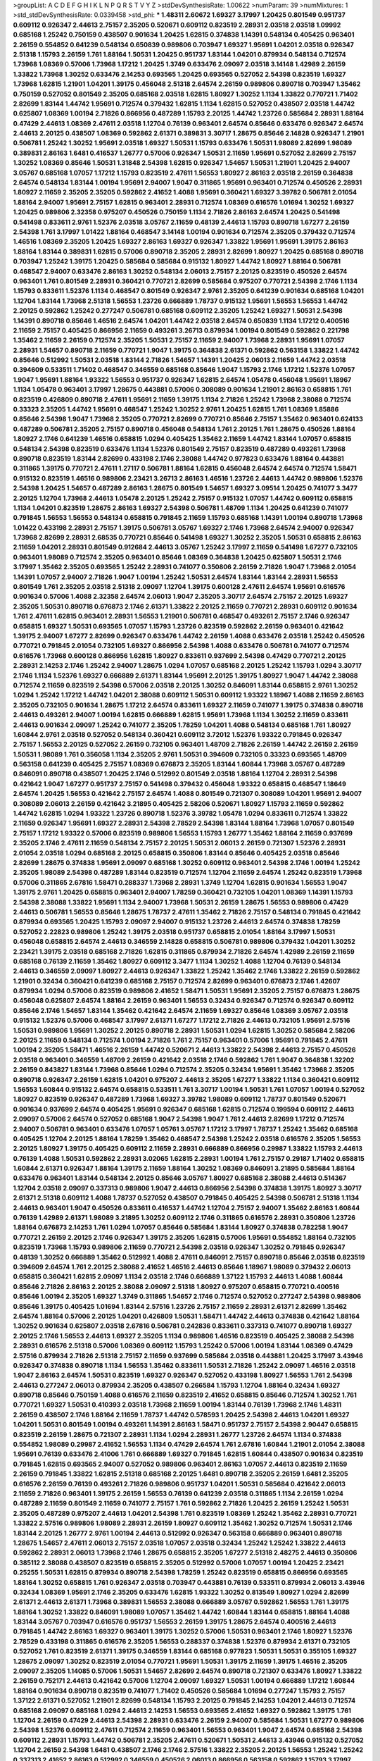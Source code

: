 >groupList:
A C D E F G H I K L
N P Q R S T V Y Z 
>stdDevSynthesisRate:
1.00622 
>numParam:
39
>numMixtures:
1
>std_stdDevSynthesisRate:
0.0339458
>std_phi:
***
1.48311 2.60672 1.69327 3.17997 1.20425 0.801549 0.951737 0.609112 0.926347 2.44613
2.75157 2.35205 0.520671 0.609112 0.823519 2.28931 2.03518 2.03518 1.09992 0.685168
1.25242 0.750159 0.438507 0.901634 1.20425 1.62815 0.374838 1.14391 0.548134 0.405425
0.963401 2.26159 0.554852 0.641239 0.548134 0.650839 0.989806 0.703947 1.69327 1.95691
1.04201 2.03518 0.926347 2.51318 1.15793 2.26159 1.761 1.88164 1.50531 1.20425
0.951737 1.83144 1.04201 0.879934 0.548134 0.712574 1.73968 1.08369 0.57006 1.73968
1.17212 1.20425 1.3749 0.633476 2.09097 2.03518 3.14148 1.42989 2.26159 1.33822
1.73968 1.30252 0.633476 2.14253 0.693565 1.20425 0.693565 0.527052 2.54398 0.823519
1.69327 1.73968 1.62815 1.21901 1.04201 1.39175 0.456048 2.51318 2.64574 2.26159
0.989806 0.890718 0.703947 1.35462 0.750159 0.527052 0.801549 2.35205 0.685168 2.03518
1.62815 1.80927 1.30252 1.1134 1.33822 0.770721 1.71402 2.82699 1.83144 1.44742
1.95691 0.712574 0.379432 1.62815 1.1134 1.62815 0.527052 0.438507 2.03518 1.44742
0.625807 1.08369 1.00194 2.71826 0.866956 0.487289 1.15793 2.20125 1.44742 1.23726
0.585684 2.28931 1.88164 0.47429 2.44613 1.08369 2.47611 2.03518 1.12704 0.76139
0.963401 2.64574 0.85646 0.633476 0.926347 2.64574 2.44613 2.20125 0.438507 1.08369
0.592862 2.61371 0.389831 3.30717 1.28675 0.85646 2.14828 0.926347 1.21901 0.506781
1.25242 1.30252 1.95691 2.03518 1.69327 1.50531 1.15793 0.633476 1.50531 1.98089
2.82699 1.98089 0.389831 2.86163 1.6481 0.416537 1.26777 0.57006 0.926347 1.50531
2.11659 1.95691 0.527052 2.82699 2.75157 1.30252 1.08369 0.85646 1.50531 1.31848
2.54398 1.62815 0.926347 1.54657 1.50531 1.21901 1.20425 2.94007 3.05767 0.685168
1.07057 1.17212 1.15793 0.823519 2.47611 1.56553 1.80927 2.86163 2.03518 2.26159
0.364838 2.64574 0.548134 1.83144 1.00194 1.95691 2.94007 1.9047 0.311865 1.95691
0.963401 0.712574 0.450526 2.28931 1.80927 2.11659 2.35205 2.35205 0.592862 2.41652
1.4088 1.95691 0.360421 1.69327 3.39782 0.506781 2.01054 1.88164 2.94007 1.95691
2.75157 1.62815 0.963401 2.28931 0.712574 1.08369 0.616576 1.01694 1.30252 1.69327
1.20425 0.989806 2.32358 0.975207 0.450526 0.750159 1.1134 2.71826 2.86163 2.64574
1.20425 0.541498 0.541498 0.833611 2.9761 1.52376 2.03518 3.05767 2.11659 0.48139
2.44613 1.15793 0.890718 1.67277 2.26159 2.54398 1.761 3.17997 1.01422 1.88164
0.468547 3.14148 1.00194 0.901634 0.712574 2.35205 0.379432 0.712574 1.46516 1.08369
2.35205 1.20425 1.69327 2.86163 1.69327 0.926347 1.33822 1.95691 1.95691 1.39175
2.86163 1.88164 1.83144 0.389831 1.62815 0.57006 0.890718 2.35205 2.28931 2.82699
1.80927 1.20425 0.685168 0.890718 0.703947 1.25242 1.39175 1.20425 0.585684 0.585684
0.915132 1.80927 1.44742 1.80927 1.88164 0.506781 0.468547 2.94007 0.633476 2.86163
1.30252 0.548134 2.06013 2.75157 2.20125 0.823519 0.450526 2.64574 0.963401 1.761
0.801549 2.28931 0.360421 0.770721 2.82699 0.585684 0.975207 0.770721 2.54398 2.1746
1.1134 1.15793 0.833611 1.52376 1.1134 0.468547 0.801549 0.926347 2.9761 2.35205
0.641239 0.901634 0.685168 1.04201 1.12704 1.83144 1.73968 2.51318 1.56553 1.23726
0.666889 1.78737 0.915132 1.95691 1.56553 1.56553 1.44742 2.20125 0.592862 1.25242
0.277247 0.506781 0.685168 0.609112 2.35205 1.25242 1.69327 1.50531 2.54398 1.14391
0.890718 0.85646 1.46516 2.64574 1.04201 1.44742 2.03518 2.64574 0.650839 1.1134
1.17212 0.400516 2.11659 2.75157 0.405425 0.866956 2.11659 0.493261 3.26713 0.879934
1.00194 0.801549 0.592862 0.221798 1.35462 2.11659 2.26159 0.712574 2.35205 1.50531
2.75157 2.11659 2.94007 1.73968 2.28931 1.95691 1.07057 2.28931 1.54657 0.890718
2.11659 0.770721 1.9047 1.39175 0.364838 2.61371 0.592862 0.563158 1.33822 1.44742
0.85646 0.512992 1.50531 2.03518 1.83144 2.71826 1.54657 1.14391 1.20425 2.06013
2.11659 1.44742 2.03518 0.394609 0.533511 1.71402 0.468547 0.346559 0.685168 0.85646
1.9047 1.15793 2.1746 1.17212 1.52376 1.07057 1.9047 1.95691 1.88164 1.93322
1.56553 0.951737 0.926347 1.62815 2.64574 1.05478 0.456048 1.95691 1.18967 1.1134
1.05478 0.963401 3.17997 1.28675 0.443881 0.57006 0.308089 0.901634 1.21901 2.86163
0.658815 1.761 0.823519 0.426809 0.890718 2.47611 1.95691 2.11659 1.39175 1.1134
2.71826 1.25242 1.73968 2.38088 0.712574 0.33323 2.35205 1.44742 1.95691 0.468547
1.25242 1.30252 2.9761 1.20425 1.62815 1.761 1.08369 1.85886 0.85646 2.54398
1.9047 1.73968 2.35205 0.770721 2.82699 0.770721 0.85646 2.75157 1.35462 0.963401
0.624133 0.487289 0.506781 2.35205 2.75157 0.890718 0.456048 0.548134 1.761 2.20125
1.761 1.28675 0.450526 1.88164 1.80927 2.1746 0.641239 1.46516 0.658815 1.0294
0.405425 1.35462 2.11659 1.44742 1.83144 1.07057 0.658815 0.548134 2.54398 0.823519
0.633476 1.1134 1.52376 0.801549 2.75157 0.823519 0.487289 0.493261 1.73968 0.890718
0.823519 1.83144 2.82699 0.433198 2.1746 2.38088 1.44742 0.977823 0.633476 1.88164
0.443881 0.311865 1.39175 0.770721 2.47611 1.27117 0.506781 1.88164 1.62815 0.456048
2.64574 2.64574 0.712574 1.58471 0.915132 0.823519 1.46516 0.989806 2.23421 3.26713
2.86163 1.46516 1.23726 2.44613 1.44742 0.989806 1.52376 2.54398 1.20425 1.54657
0.487289 2.86163 1.28675 0.801549 1.54657 1.69327 3.09514 1.20425 0.741077 3.3477
2.20125 1.12704 1.73968 2.44613 1.05478 2.20125 1.25242 2.75157 0.915132 1.07057
1.44742 0.609112 0.658815 1.1134 1.04201 0.823519 1.28675 2.86163 1.69327 2.54398
0.506781 1.48709 1.1134 1.20425 0.641239 0.741077 0.791845 1.56553 1.56553 0.548134
0.658815 0.791845 2.11659 1.15793 0.685168 1.14391 1.00194 0.890718 1.73968 1.01422
0.433198 2.28931 2.75157 1.39175 0.506781 3.05767 1.69327 2.1746 1.73968 2.64574
2.94007 0.926347 1.73968 2.82699 2.28931 2.68535 0.770721 0.85646 0.541498 1.69327
1.30252 2.35205 1.50531 0.658815 2.86163 2.11659 1.04201 2.28931 0.801549 0.912684
2.44613 3.05767 1.25242 3.17997 2.11659 0.541498 1.67277 0.732105 0.963401 1.98089
0.712574 2.35205 0.963401 0.85646 1.08369 0.364838 1.20425 0.625807 1.50531 2.1746
3.17997 1.35462 2.35205 0.693565 1.25242 2.28931 0.741077 0.350806 2.26159 2.71826
1.9047 1.73968 2.01054 1.14391 1.07057 2.94007 2.71826 1.9047 1.00194 1.25242
1.50531 2.64574 1.83144 1.83144 2.28931 1.56553 0.801549 1.761 2.35205 2.03518
2.51318 2.09097 1.12704 1.39175 0.600128 2.47611 2.64574 1.95691 0.616576 0.901634
0.57006 1.4088 2.32358 2.64574 2.06013 1.9047 2.35205 3.30717 2.64574 2.75157
2.20125 1.69327 2.35205 1.50531 0.890718 0.676873 2.1746 2.61371 1.33822 2.20125
2.11659 0.770721 2.28931 0.609112 0.901634 1.761 2.47611 1.62815 0.963401 2.28931
1.56553 1.21901 0.506781 0.468547 0.493261 2.75157 2.1746 0.926347 0.658815 1.69327
1.50531 0.693565 1.07057 1.15793 1.23726 0.823519 0.592862 2.26159 0.963401 0.421642
1.39175 2.94007 1.67277 2.82699 0.926347 0.633476 1.44742 2.26159 1.4088 0.633476
2.03518 1.25242 0.450526 0.770721 0.791845 2.01054 0.732105 1.69327 0.866956 2.54398
1.4088 0.633476 0.506781 0.741077 0.712574 0.616576 1.73968 0.600128 0.866956 1.62815
1.80927 0.833611 0.937699 2.54398 0.47429 0.770721 2.20125 2.28931 2.14253 2.1746
1.25242 2.94007 1.28675 1.0294 1.07057 0.685168 2.20125 1.25242 1.15793 1.0294
3.30717 2.1746 1.1134 1.52376 1.69327 0.666889 2.61371 1.83144 1.95691 2.20125
1.39175 1.80927 1.9047 1.44742 2.38088 0.712574 2.11659 0.823519 2.54398 0.57006
2.03518 2.20125 1.30252 0.846091 1.83144 0.658815 2.9761 1.30252 1.0294 1.25242
1.17212 1.44742 1.04201 2.38088 0.609112 1.50531 0.609112 1.93322 1.18967 1.4088
2.11659 2.86163 2.35205 0.732105 0.901634 1.28675 1.17212 2.64574 0.833611 1.69327
2.11659 0.741077 1.39175 0.374838 0.890718 2.44613 0.493261 2.94007 1.00194 1.62815
0.666889 1.62815 1.95691 1.73968 1.1134 1.30252 2.11659 0.833611 2.44613 0.901634
2.09097 1.25242 0.741077 2.35205 1.78259 1.04201 1.4088 0.548134 0.685168 1.761
1.80927 1.60844 2.9761 2.03518 0.527052 0.548134 0.360421 0.609112 3.72012 1.52376
1.93322 0.791845 0.926347 2.75157 1.56553 2.20125 0.527052 2.26159 0.732105 0.963401
1.48709 2.71826 2.26159 1.44742 2.26159 2.26159 1.50531 1.98089 1.761 0.356058
1.1134 2.35205 2.9761 1.50531 0.394609 0.732105 0.33323 0.693565 1.48709 0.563158
0.641239 0.405425 2.75157 1.08369 0.676873 2.35205 1.83144 1.60844 1.73968 3.05767
0.487289 0.846091 0.890718 0.438507 1.20425 2.1746 0.512992 0.801549 2.03518 1.88164
1.12704 2.28931 2.54398 0.421642 1.9047 1.67277 0.951737 2.75157 0.541498 0.379432
0.456048 1.93322 0.658815 0.468547 1.18649 2.64574 1.20425 1.56553 0.421642 2.75157
2.64574 1.4088 0.801549 0.721307 0.308089 1.04201 1.95691 2.94007 0.308089 2.06013
2.26159 0.421642 3.21895 0.405425 2.58206 0.520671 1.80927 1.15793 2.11659 0.592862
1.44742 1.62815 1.0294 1.93322 1.23726 0.890718 1.52376 3.39782 1.05478 1.0294
0.833611 0.712574 1.33822 2.11659 0.926347 1.95691 1.69327 2.28931 2.54398 2.78529
2.54398 1.83144 1.88164 1.73968 1.07057 0.801549 2.75157 1.17212 1.93322 0.57006
0.823519 0.989806 1.56553 1.15793 1.26777 1.35462 1.88164 2.11659 0.937699 2.35205
2.1746 2.47611 2.11659 0.548134 2.75157 2.20125 1.50531 2.06013 2.26159 0.721307
1.52376 2.28931 2.01054 2.03518 1.0294 0.685168 2.20125 0.658815 0.350806 1.83144
0.85646 0.405425 2.03518 0.85646 2.82699 1.28675 0.374838 1.95691 2.09097 0.685168
1.30252 0.609112 0.963401 2.54398 2.1746 1.00194 1.25242 2.35205 1.98089 2.54398
0.487289 1.83144 0.823519 0.712574 1.12704 2.11659 2.64574 1.25242 0.823519 1.73968
0.57006 0.311865 2.67816 1.58471 0.288337 1.73968 2.28931 1.3749 1.12704 1.62815
0.901634 1.56553 1.9047 1.39175 2.9761 1.20425 0.658815 0.963401 2.94007 1.78259
0.360421 0.732105 1.04201 1.08369 1.14391 1.15793 2.54398 2.38088 1.33822 1.95691
1.1134 2.94007 1.73968 1.50531 2.26159 1.28675 1.56553 0.989806 0.47429 2.44613
0.506781 1.56553 0.85646 1.28675 1.78737 2.47611 1.35462 2.71826 2.75157 0.548134
0.791845 0.421642 0.879934 0.693565 1.20425 1.15793 2.09097 2.94007 0.915132 1.23726
2.44613 2.64574 0.374838 1.78259 0.527052 2.22823 0.989806 1.25242 1.39175 2.03518
0.951737 0.658815 2.01054 1.88164 3.17997 1.50531 0.456048 0.658815 2.64574 2.44613
0.346559 2.14828 0.658815 0.506781 0.989806 0.379432 1.04201 1.30252 2.23421 1.39175
2.03518 0.685168 2.71826 1.62815 0.311865 0.879934 2.71826 2.64574 1.42989 2.26159
2.11659 0.685168 0.76139 2.11659 1.35462 1.80927 0.609112 3.3477 1.1134 1.30252
1.4088 1.12704 0.76139 0.548134 2.44613 0.346559 2.09097 1.80927 2.44613 0.926347
1.33822 1.25242 1.35462 2.1746 1.33822 2.26159 0.592862 1.21901 0.32434 0.360421
0.641239 0.685168 2.75157 0.712574 2.82699 0.963401 0.676873 2.1746 1.42607 0.879934
1.0294 0.57006 0.823519 0.989806 2.41652 1.58471 1.50531 1.95691 2.35205 2.75157
0.676873 1.28675 0.456048 0.625807 2.64574 1.88164 2.26159 0.963401 1.56553 0.32434
0.926347 0.712574 0.926347 0.609112 0.85646 2.1746 1.54657 1.83144 1.35462 0.421642
2.64574 2.11659 1.69327 0.85646 1.08369 3.05767 2.03518 0.915132 1.52376 0.57006
0.468547 3.17997 2.61371 1.67277 1.17212 2.71826 2.44613 0.732105 1.95691 2.57516
1.50531 0.989806 1.95691 1.30252 2.20125 0.890718 2.28931 1.50531 1.0294 1.62815
1.30252 0.585684 2.58206 2.20125 2.11659 0.548134 0.712574 1.00194 2.71826 1.761
2.75157 0.963401 0.57006 1.95691 0.791845 2.47611 1.00194 2.35205 1.58471 1.46516
2.26159 1.44742 0.520671 2.44613 1.33822 2.54398 2.44613 2.75157 0.450526 2.03518
0.963401 0.346559 1.48709 2.26159 0.421642 2.03518 2.1746 0.592862 1.761 1.9047
0.364838 1.32202 2.26159 0.843827 1.83144 1.73968 0.85646 1.0294 0.712574 2.35205
0.32434 1.95691 1.35462 1.73968 2.35205 0.890718 0.926347 2.26159 1.62815 1.04201
0.975207 2.44613 2.35205 1.67277 1.33822 1.1134 0.360421 0.609112 1.56553 1.60844
0.915132 2.64574 0.658815 0.533511 1.761 3.30717 1.00194 1.50531 1.761 1.07057
1.00194 0.527052 1.80927 0.823519 0.926347 0.487289 1.73968 1.69327 3.39782 1.98089
0.609112 1.78737 0.801549 0.520671 0.901634 0.937699 2.64574 0.405425 1.95691 0.926347
0.685168 1.62815 0.712574 0.199594 0.609112 2.44613 2.09097 0.57006 2.64574 0.527052
0.685168 1.9047 2.54398 1.9047 1.761 2.44613 2.82699 1.17212 0.712574 2.94007
0.506781 0.963401 0.633476 1.07057 1.05761 3.05767 1.17212 3.17997 1.78737 1.25242
1.35462 0.685168 0.405425 1.12704 2.20125 1.88164 1.78259 1.35462 0.468547 2.54398
1.25242 2.03518 0.616576 2.35205 1.56553 2.20125 1.80927 1.39175 0.405425 0.609112
2.11659 2.28931 0.666889 0.866956 0.29987 1.33822 1.15793 2.44613 0.76139 1.4088
1.50531 0.592862 2.28931 3.02065 1.62815 2.28931 1.00194 1.761 2.75157 0.29187
1.71402 0.658815 1.60844 2.61371 0.926347 1.88164 1.39175 2.11659 1.88164 1.30252
1.08369 0.846091 3.21895 0.585684 1.88164 0.633476 0.963401 1.83144 0.548134 2.20125
0.85646 3.05767 1.80927 0.685168 2.38088 2.44613 0.514367 1.12704 2.03518 2.09097
0.337313 0.989806 1.9047 2.44613 0.866956 2.54398 0.374838 1.39175 1.80927 3.30717
2.61371 2.51318 0.609112 1.4088 1.78737 0.527052 0.438507 0.791845 0.405425 2.54398
0.506781 2.51318 1.1134 2.44613 0.963401 1.9047 0.450526 0.833611 0.416537 1.44742
1.12704 2.75157 2.94007 1.35462 2.86163 1.60844 0.76139 1.42989 2.61371 1.98089
3.21895 1.30252 0.609112 2.1746 0.311865 0.616576 2.28931 0.350806 1.23726 1.88164
0.676873 2.14253 1.761 1.0294 1.07057 0.85646 0.585684 1.83144 1.80927 0.374838
0.782258 1.9047 0.770721 2.26159 2.20125 2.1746 0.926347 1.39175 2.35205 1.62815
0.57006 1.95691 0.554852 1.88164 0.732105 0.823519 1.73968 1.15793 0.989806 2.11659
0.770721 2.54398 2.03518 0.926347 1.30252 0.791845 0.926347 0.48139 1.30252 0.666889
1.35462 0.512992 1.4088 2.47611 0.846091 2.75157 0.890718 0.85646 2.03518 0.823519
0.394609 2.64574 1.761 2.20125 2.38088 2.41652 1.46516 2.44613 0.85646 1.18967
1.98089 0.379432 2.06013 0.658815 0.360421 1.62815 2.09097 1.1134 2.03518 2.1746
0.666889 1.37122 1.15793 2.44613 1.4088 1.60844 0.85646 2.71826 2.86163 2.20125
2.38088 2.09097 2.51318 1.80927 0.975207 0.658815 0.770721 0.400516 0.85646 1.00194
2.35205 1.69327 1.3749 0.311865 1.54657 2.1746 0.712574 0.527052 0.277247 2.54398
0.989806 0.85646 1.39175 0.405425 1.01694 1.83144 2.57516 1.23726 2.75157 2.11659
2.28931 2.61371 2.82699 1.35462 2.64574 1.88164 0.57006 2.20125 1.04201 0.426809
1.50531 1.58471 1.44742 2.44613 0.374838 0.421642 1.88164 1.30252 0.901634 0.625807
2.03518 2.67816 0.506781 0.242836 0.833611 0.337313 0.741077 0.890718 1.69327 2.20125
2.1746 1.56553 2.44613 1.69327 2.35205 1.1134 0.989806 1.46516 0.823519 0.405425
2.38088 2.54398 2.28931 0.616576 2.51318 0.57006 1.08369 0.609112 1.15793 1.25242
0.57006 1.00194 1.83144 1.08369 0.47429 2.57516 0.879934 2.71826 2.51318 2.75157
2.11659 0.937699 0.585684 2.03518 0.443881 1.20425 3.17997 3.43946 0.926347 0.374838
0.890718 1.1134 1.56553 1.35462 0.833611 1.50531 2.71826 1.25242 2.09097 1.46516
2.03518 1.9047 2.86163 2.64574 1.50531 0.823519 1.69327 0.926347 0.527052 0.433198
1.80927 1.56553 1.761 2.54398 2.44613 0.277247 2.06013 0.879934 2.35205 0.438507
0.266584 1.15793 1.12704 1.88164 0.32434 1.69327 0.890718 0.85646 0.750159 1.4088
0.616576 2.11659 0.823519 2.41652 0.658815 0.85646 0.712574 1.30252 1.761 0.770721
1.69327 1.50531 0.410393 2.03518 1.73968 2.11659 1.00194 1.83144 0.76139 1.73968
2.1746 1.48311 2.26159 0.438507 2.1746 1.88164 2.11659 1.78737 1.44742 0.578593
1.20425 2.54398 2.44613 1.04201 1.69327 1.04201 1.50531 0.801549 1.00194 0.493261
1.14391 2.86163 1.58471 0.951737 2.75157 2.54398 2.90447 0.658815 0.823519 2.26159
1.28675 0.721307 2.28931 1.1134 1.0294 2.28931 1.26777 1.23726 2.64574 1.1134
0.374838 0.554852 1.98089 0.29987 2.41652 1.56553 1.1134 0.47429 2.64574 1.761
2.67816 1.60844 1.21901 2.01054 2.38088 1.95691 0.76139 0.633476 2.41006 1.761
0.666889 1.69327 0.791845 1.62815 1.60844 0.438507 0.901634 0.823519 0.791845 1.62815
0.693565 2.94007 0.527052 0.989806 0.963401 2.86163 1.07057 2.44613 0.823519 2.11659
2.26159 0.791845 1.33822 1.62815 2.51318 0.685168 2.20125 1.6481 0.890718 2.35205
2.26159 1.6481 2.35205 0.616576 2.26159 0.76139 0.493261 2.71826 0.989806 0.951737
1.04201 1.50531 0.585684 0.421642 2.06013 2.11659 2.71826 0.963401 1.39175 2.26159
1.56553 0.76139 0.641239 2.03518 0.311865 1.1134 2.26159 1.0294 0.487289 2.11659
0.801549 2.11659 0.741077 2.75157 1.761 0.592862 2.71826 1.20425 2.26159 1.25242
1.50531 2.35205 0.487289 0.975207 2.44613 1.04201 2.54398 1.761 0.823519 1.08369
1.25242 1.35462 2.28931 0.770721 1.33822 2.57516 0.989806 1.98089 2.28931 2.26159
1.80927 0.609112 1.35462 1.30252 0.712574 1.50531 2.1746 1.83144 2.20125 1.26777
2.9761 1.00194 2.44613 0.512992 0.926347 0.563158 0.666889 0.963401 0.890718 1.28675
1.54657 2.47611 2.06013 2.75157 2.03518 1.07057 2.03518 0.32434 1.25242 1.25242
1.33822 2.44613 0.592862 2.28931 2.06013 1.73968 2.1746 1.28675 0.658815 2.35205
1.67277 2.51318 2.48275 2.44613 0.350806 0.385112 2.38088 0.438507 0.823519 0.658815
2.35205 0.512992 0.57006 1.07057 1.00194 1.20425 2.23421 0.25255 1.50531 1.62815
0.879934 0.890718 2.54398 1.78259 1.25242 0.823519 0.658815 0.866956 0.693565 1.88164
1.30252 0.658815 1.761 0.926347 2.03518 0.703947 0.443881 0.76139 0.533511 0.879934
2.06013 3.43946 0.32434 1.08369 1.95691 2.1746 2.35205 0.633476 1.62815 1.93322
1.30252 0.813549 1.80927 1.0294 2.82699 2.61371 2.44613 2.61371 1.73968 0.389831
1.56553 2.38088 0.666889 3.05767 0.592862 1.56553 1.761 1.39175 1.88164 1.30252
1.33822 0.846091 1.98089 1.07057 1.35462 1.44742 1.60844 1.83144 0.658815 1.88164
1.4088 1.83144 3.05767 0.703947 0.616576 0.951737 1.56553 2.26159 1.39175 1.28675
2.64574 0.400516 2.44613 0.791845 1.44742 2.86163 1.69327 0.963401 1.39175 1.30252
0.57006 1.50531 0.963401 2.1746 1.80927 1.52376 2.78529 0.433198 0.311865 0.616576
2.35205 1.56553 0.288337 0.374838 1.52376 0.879934 2.61371 0.732105 0.527052 1.761
0.823519 2.61371 1.39175 0.346559 1.83144 0.685168 0.977823 1.50531 1.50531 0.355105
1.69327 1.28675 2.09097 1.30252 0.823519 2.01054 0.770721 1.95691 1.50531 1.39175
2.11659 1.39175 1.46516 2.35205 2.09097 2.35205 1.14085 0.57006 1.50531 1.54657
2.82699 2.64574 0.890718 0.721307 0.633476 1.80927 1.33822 2.26159 0.752171 2.44613
0.421642 0.57006 1.12704 2.09097 1.69327 1.50531 1.00194 0.666889 1.17212 1.60844
1.88164 0.901634 0.890718 0.823519 0.741077 1.71402 0.450526 0.585684 1.01694 0.277247
1.15793 2.75157 1.37122 2.61371 0.527052 1.21901 2.82699 0.548134 1.15793 2.20125
0.791845 2.14253 1.04201 2.44613 0.712574 0.685168 2.09097 0.685168 1.0294 2.44613
2.14253 1.56553 0.693565 2.41652 1.69327 0.592862 1.39175 1.761 1.12704 2.26159
0.47429 2.44613 2.54398 2.28931 0.633476 2.26159 2.94007 0.585684 1.50531 1.67277
0.989806 2.54398 1.52376 0.609112 2.47611 0.712574 2.11659 0.963401 1.56553 0.963401
1.9047 2.64574 0.685168 2.54398 0.609112 2.28931 1.15793 1.44742 0.506781 2.35205
2.47611 0.520671 1.50531 2.44613 3.43946 0.915132 0.527052 1.12704 2.26159 2.54398
1.6481 0.438507 2.1746 2.1746 2.57516 1.33822 2.35205 2.20125 1.56553 1.25242
1.25242 0.337313 2.41652 2.86163 0.512992 0.346559 0.450526 2.06013 0.866956 0.563158
0.592862 1.15793 3.17997 2.03518 1.05761 0.480102 1.07057 1.35462 1.65252 2.11659
1.01422 1.18967 1.46516 1.48709 0.47429 1.80927 0.703947 1.20425 2.11659 1.07057
1.35462 1.95691 0.438507 0.732105 2.28931 1.50531 0.833611 1.73968 2.09097 0.76139
0.633476 2.64574 1.67277 0.658815 1.69327 0.890718 2.11659 2.54398 0.641239 0.823519
1.20425 0.650839 1.69327 2.86163 0.658815 0.609112 2.64574 2.26159 0.493261 1.00194
2.38088 0.989806 0.548134 1.73968 3.43946 0.833611 2.38088 0.770721 0.47429 1.60844
0.308089 1.21901 2.64574 1.88164 1.30252 2.03518 2.51318 0.801549 1.62815 0.548134
0.57006 0.356058 1.46516 3.09514 1.00194 2.57516 0.676873 2.35205 0.585684 2.35205
0.770721 1.95691 1.25242 0.311865 0.487289 0.364838 2.64574 0.609112 2.03518 1.50531
0.879934 2.64574 1.50531 2.44613 0.47429 0.527052 2.06013 1.1134 1.23726 1.48709
0.585684 0.438507 1.35462 2.03518 1.08369 0.405425 1.761 1.4088 3.17997 1.62815
1.9047 0.915132 2.57516 2.1746 1.00194 2.03518 2.09097 0.456048 1.39175 1.08369
1.67277 0.512992 1.0294 1.95691 2.94007 0.703947 2.14253 2.44613 2.82699 1.9047
1.00194 1.56553 2.44613 2.35205 0.926347 2.64574 0.658815 2.01054 1.4088 1.37122
1.52376 2.94007 0.866956 1.50531 0.47429 2.35205 2.09097 1.15793 0.616576 1.35462
0.926347 1.35462 2.54398 0.506781 1.95691 2.78529 2.1746 1.35462 1.67277 1.60844
2.47611 2.35205 1.4088 1.67277 2.75157 2.01054 2.20125 0.658815 1.18649 1.17212
1.15793 1.80927 0.616576 2.54398 1.60844 0.450526 1.95691 1.98089 1.12704 1.6481
1.18649 2.35205 0.563158 2.51318 2.94007 0.937699 0.801549 2.01054 1.39175 0.641239
2.71826 1.25242 1.69327 2.44613 1.39175 2.11659 1.95691 2.75157 2.03518 2.03518
1.761 0.337313 2.44613 1.44742 1.39175 1.62815 1.56553 2.44613 2.03518 0.405425
2.28931 1.37122 1.95691 1.25242 2.64574 2.51318 0.890718 1.52376 0.48139 0.770721
1.20425 0.703947 2.44613 1.88164 2.51318 1.25242 1.761 1.98089 1.17212 0.360421
0.541498 2.11659 2.35205 1.25242 1.69327 1.67277 1.25242 0.685168 0.780166 1.00194
0.592862 1.15793 1.33822 1.69327 2.26159 1.85389 0.57006 2.28931 2.64574 0.926347
2.54398 1.39175 2.35205 1.98089 0.389831 0.741077 1.69327 0.266584 2.09097 0.770721
2.54398 2.54398 2.1746 0.926347 1.46516 0.616576 1.56553 2.03518 1.80927 1.1134
2.11659 1.69327 1.30252 0.879934 1.95691 1.04201 2.06013 1.761 2.03518 0.770721
1.15793 0.926347 0.421642 0.57006 0.732105 2.26159 1.20425 3.30717 0.926347 2.75157
1.69327 1.6481 1.62815 0.563158 3.17997 0.791845 1.83144 1.30252 0.721307 2.67816
0.915132 0.890718 1.95691 0.527052 0.703947 0.791845 1.58471 1.15793 0.350806 0.456048
0.450526 1.25242 1.33822 0.76139 1.9047 0.438507 2.94007 0.493261 1.23726 2.35205
0.85646 2.35205 1.62815 1.67277 2.57516 0.676873 0.609112 2.44613 2.11659 1.00194
2.35205 1.58471 2.28931 2.47611 2.11659 1.0294 1.69327 2.38088 1.56553 1.21901
2.9761 1.04201 3.05767 2.44613 0.563158 0.85646 2.03518 0.527052 2.94007 2.51318
0.385112 2.57516 1.60844 0.410393 0.890718 0.616576 1.08369 0.76139 2.03518 1.95691
0.926347 1.71402 2.71826 0.480102 1.04201 2.61371 1.80927 0.866956 0.712574 1.88164
2.38088 2.54398 2.75157 2.06013 3.05767 2.71826 2.94007 2.44613 3.05767 1.98089
0.76139 2.82699 2.82699 2.26159 0.405425 0.823519 2.44613 1.56553 0.609112 0.963401
2.51318 1.50531 2.64574 1.15793 0.901634 2.54398 2.20125 2.94007 2.64574 0.493261
2.09097 2.35205 2.54398 1.0294 2.11659 2.20125 1.52376 2.44613 0.951737 1.56553
2.03518 2.64574 2.28931 1.83144 0.741077 0.685168 2.11659 2.35205 0.846091 0.732105
1.9047 0.609112 0.791845 1.69327 3.17997 1.23726 0.666889 0.443881 3.09514 1.08369
2.94007 1.07057 0.741077 2.11659 0.937699 1.95691 1.98089 0.833611 1.761 2.54398
1.25242 2.03518 0.85646 2.03518 0.389831 2.35205 2.71826 1.44742 2.20125 2.54398
2.20125 2.94007 2.20125 2.11659 0.506781 1.50531 2.64574 0.592862 0.937699 2.47611
1.88164 0.641239 0.791845 1.12704 0.770721 1.56553 0.866956 1.98089 2.86163 3.05767
0.890718 1.07057 2.64574 0.438507 0.609112 0.487289 2.54398 1.35462 1.50531 0.890718
1.0294 0.443881 1.30252 2.32358 2.54398 2.35205 0.548134 1.1134 0.609112 1.20425
1.0294 2.75157 0.951737 0.666889 2.64574 1.0294 0.926347 1.80927 0.712574 1.12704
2.11659 0.963401 1.17212 0.350806 1.15793 0.487289 2.1746 2.09097 2.11659 1.46516
2.06013 1.14391 0.685168 0.866956 0.416537 1.4088 0.57006 1.50531 0.389831 2.09097
2.54398 0.732105 0.791845 2.06013 2.38088 1.98089 1.80927 1.44742 0.833611 1.44742
2.54398 1.62815 0.85646 0.506781 0.951737 2.54398 2.9761 0.468547 1.07057 0.813549
1.27117 3.05767 0.901634 1.88164 2.01054 0.685168 1.6481 2.20125 2.11659 1.56553
2.47611 1.35462 0.890718 0.548134 2.44613 0.890718 2.01054 0.833611 2.35205 2.35205
2.38088 1.95691 2.94007 1.44742 1.95691 0.548134 0.823519 2.11659 2.54398 0.32434
2.01054 2.61371 1.30252 0.801549 2.57516 2.11659 1.88164 1.52376 1.58471 1.80927
2.47611 2.06013 0.801549 0.926347 1.83144 1.6481 1.9047 0.592862 0.963401 0.47429
2.44613 1.93322 0.47429 1.6481 2.28931 0.741077 2.51318 2.20125 1.95691 1.98089
2.44613 2.82699 0.592862 0.685168 0.915132 2.35205 1.39175 1.15793 2.61371 2.54398
2.28931 2.14253 0.47429 1.4088 1.95691 0.48139 1.95691 1.62815 2.26159 1.28675
1.80927 2.82699 1.761 0.901634 0.926347 1.30252 0.693565 1.54657 0.493261 0.633476
2.11659 2.03518 1.761 3.17997 0.963401 2.82699 0.512992 1.42989 0.823519 3.05767
2.54398 0.438507 1.69327 2.22823 2.47611 1.69327 0.468547 0.712574 2.71826 0.633476
2.54398 1.58471 2.35205 0.57006 0.76139 0.890718 0.770721 0.468547 2.35205 2.03518
2.94007 0.846091 1.62815 1.1134 2.64574 0.57006 1.80927 2.44613 0.337313 1.12704
1.761 1.80927 1.35462 0.693565 2.1746 2.11659 2.64574 1.1134 2.61371 0.520671
2.11659 1.9047 2.94007 2.61371 0.712574 1.88164 1.15793 1.33822 1.80927 1.20425
1.33822 0.76139 0.890718 2.38088 1.07057 0.650839 0.782258 2.20125 0.989806 0.609112
0.890718 0.693565 0.741077 2.20125 0.416537 0.846091 1.98089 2.28931 1.88164 0.493261
1.08369 1.07057 1.26777 2.94007 3.05767 0.703947 1.52376 1.44742 2.03518 1.95691
0.823519 1.56553 0.823519 1.80927 2.11659 0.25255 1.78737 0.311865 1.50531 1.04201
0.890718 2.86163 2.54398 0.616576 1.761 0.76139 2.64574 0.374838 2.20125 2.11659
2.41652 0.791845 2.64574 2.82699 0.791845 2.82699 2.03518 0.541498 1.37122 1.44742
1.83144 1.44742 2.44613 0.801549 1.04201 0.926347 1.18967 0.801549 0.712574 1.95691
1.15793 1.761 2.51318 1.56553 1.44742 0.379432 2.1746 1.50531 2.86163 0.394609
0.926347 0.342363 0.693565 2.47611 2.03518 1.95691 1.83144 1.08369 1.88164 3.05767
2.67816 1.73968 0.76139 1.95691 1.88164 1.4088 0.801549 2.47611 0.937699 0.512992
2.26159 2.86163 2.64574 0.989806 2.28931 1.0294 2.20125 0.548134 2.44613 0.712574
1.4088 0.685168 2.90447 0.712574 0.963401 0.506781 2.03518 2.54398 1.20425 1.30252
0.512992 0.389831 0.666889 0.666889 1.00194 1.48709 2.20125 1.62815 1.30252 0.791845
2.26159 1.48709 1.48709 1.28675 1.1134 1.69327 0.801549 1.83144 1.46516 1.04201
0.57006 1.83144 0.801549 2.75157 1.00194 0.915132 1.62815 1.88164 2.75157 2.82699
0.712574 2.75157 0.685168 2.35205 2.54398 2.28931 1.69327 1.12704 1.21901 2.09097
2.03518 1.93322 2.75157 0.666889 2.64574 1.1134 1.69327 1.62815 1.83144 1.69327
2.35205 2.71826 1.00194 2.01054 0.76139 2.26159 2.35205 1.08369 0.512992 2.20125
0.527052 1.30252 0.989806 1.50531 0.487289 2.44613 0.85646 1.69327 1.95691 1.01422
2.9761 1.1134 0.641239 1.30252 2.26159 0.609112 0.585684 0.641239 0.658815 1.80927
0.666889 1.54244 0.416537 2.03518 1.9047 1.88164 1.23726 2.35205 2.28931 1.46516
1.761 0.926347 2.67816 1.33822 2.20125 1.04201 0.641239 0.770721 2.54398 1.30252
1.20425 0.57006 0.76139 2.09097 1.88164 1.0294 2.64574 1.80927 1.28675 1.73968
2.51318 2.38088 0.421642 0.676873 2.26159 1.52376 2.38088 0.801549 2.1746 0.438507
0.833611 1.50531 0.951737 3.14148 0.658815 2.64574 2.54398 1.0294 1.09992 1.31848
2.64574 2.44613 2.44613 2.71826 0.533511 1.95691 0.506781 0.963401 0.199594 2.38088
0.732105 1.33822 1.6481 0.685168 2.38088 1.46516 1.39175 2.03518 1.67277 1.20425
1.95691 0.685168 0.712574 0.685168 3.30717 1.88164 1.33822 0.527052 2.38088 0.548134
1.83144 1.25242 1.56553 2.44613 1.95691 2.06013 2.03518 2.28931 1.39175 2.47611
0.487289 1.04201 1.58471 2.38088 2.01054 0.360421 1.15793 0.823519 0.813549 1.67277
1.31848 2.71826 1.52376 2.82699 3.30717 1.88164 1.80927 1.56553 1.39175 1.07057
0.685168 1.73968 2.44613 1.20425 1.4088 1.20425 2.26159 2.44613 2.54398 0.712574
2.86163 1.62815 0.506781 2.20125 2.54398 2.86163 1.35462 2.44613 2.11659 2.1746
1.25242 1.15793 1.20425 2.35205 2.71826 2.06013 0.770721 1.4088 0.616576 2.64574
1.14391 0.890718 0.989806 0.926347 0.416537 0.76139 1.69327 0.450526 2.06013 1.50531
1.98089 0.328315 2.03518 1.52376 2.64574 2.35205 0.926347 2.75157 1.50531 2.28931
0.926347 2.82699 1.83144 0.770721 0.823519 2.44613 0.963401 1.33822 1.761 1.07057
0.85646 2.64574 1.9047 2.75157 0.433198 1.15793 1.58471 0.346559 3.09514 2.94007
2.47611 0.833611 0.926347 2.35205 2.75157 1.761 1.80927 2.28931 2.20125 1.9047
2.35205 2.03518 2.11659 1.50531 1.88164 1.56553 1.85886 2.31736 1.761 0.658815
1.52376 1.88164 1.20425 0.741077 0.770721 2.26159 0.641239 2.44613 1.95691 0.811372
1.30252 1.58471 3.17997 0.801549 0.741077 0.85646 2.86163 2.9761 2.03518 2.64574
1.30252 2.01054 1.69327 1.69327 3.26713 1.12704 1.05761 2.71826 0.592862 2.03518
2.1746 0.57006 0.890718 2.20125 2.03518 0.400516 1.17212 1.00194 2.57516 2.20125
0.207577 1.4088 1.85886 2.51318 1.08369 2.54398 2.20125 1.50531 1.4088 1.761
0.360421 0.494584 1.4088 0.468547 1.52376 1.04201 0.693565 0.633476 1.46516 2.35205
2.44613 1.30252 0.433198 0.641239 1.08369 0.269851 2.64574 0.770721 0.438507 1.69327
2.38088 0.926347 2.75157 2.03518 1.25242 1.0294 2.47611 2.38088 1.80927 0.527052
1.93322 1.35462 1.12704 1.67277 1.50531 1.52376 2.1746 3.17997 1.98089 0.633476
2.94007 0.520671 2.82699 0.926347 0.421642 2.44613 1.25242 2.03518 2.94007 1.33822
2.26159 2.14828 2.03518 2.8967 1.56553 2.03518 1.4088 2.44613 1.95691 0.926347
3.05767 2.20125 1.42989 2.01054 1.30252 1.6481 1.33822 1.48709 0.951737 1.01694
2.22823 2.03518 0.770721 2.64574 1.62815 0.548134 1.88164 0.506781 2.26159 2.03518
2.35205 1.62815 0.487289 1.15793 1.04201 0.658815 0.926347 0.801549 1.56553 0.609112
0.563158 0.350806 2.82699 2.94007 2.71826 2.44613 1.07057 2.54398 2.64574 0.389831
0.963401 1.62815 0.47429 1.67277 0.337313 0.405425 1.30252 1.54657 1.25242 3.05767
2.54398 1.80927 3.21895 1.21901 2.44613 1.20425 1.56553 0.360421 0.527052 2.26159
1.83144 0.360421 0.732105 2.03518 1.44742 0.85646 2.47611 1.95691 1.25242 1.54657
3.09514 1.56553 2.1746 2.35205 1.1134 1.35462 1.18967 0.963401 1.39175 1.1134
0.732105 1.73968 2.11659 1.1134 1.1134 2.82699 1.0294 0.866956 2.26159 0.548134
3.05767 3.05767 2.57516 0.633476 0.801549 1.69327 0.616576 0.732105 0.721307 0.866956
0.989806 0.901634 1.95691 0.703947 1.39175 0.592862 1.00194 2.11659 1.6481 2.26159
0.901634 0.732105 2.71826 1.39175 2.86163 3.05767 0.625807 2.1746 2.11659 1.35462
1.80927 2.86163 0.29187 1.52376 2.1746 2.20125 0.468547 1.1134 0.926347 0.468547
1.95691 1.39175 1.95691 0.658815 1.1134 1.21901 0.405425 0.416537 2.11659 1.80927
2.35205 0.506781 0.685168 2.44613 0.585684 2.35205 2.75157 0.770721 1.88164 2.38088
0.801549 0.685168 2.41652 2.03518 1.80927 1.56553 0.866956 1.93322 2.11659 0.741077
2.57516 1.95691 2.35205 2.00517 2.01054 1.67277 0.712574 1.15793 1.69327 0.685168
1.17212 1.15793 1.39175 0.609112 0.926347 0.76139 1.83144 2.64574 0.85646 0.177438
0.374838 0.685168 1.88164 0.394609 1.30252 3.02065 3.57704 0.592862 2.09097 1.58471
2.06013 1.52376 0.506781 1.69327 0.456048 1.50531 0.658815 1.07057 2.44613 0.641239
2.35205 0.85646 1.80927 1.08369 0.421642 0.616576 2.54398 1.25242 1.35462 2.86163
2.54398 1.69327 1.73968 0.890718 0.963401 0.770721 0.712574 0.676873 0.609112 1.35462
2.64574 0.85646 0.85646 1.20425 1.23726 0.456048 1.1134 1.44742 0.926347 2.47611
0.512992 1.20425 0.506781 3.05767 1.83144 1.25242 0.527052 2.35205 0.563158 0.712574
0.585684 0.350806 1.25242 0.400516 2.41652 2.00517 2.03518 0.364838 1.20425 3.17997
2.41652 1.07057 1.56553 0.592862 1.39175 2.35205 0.456048 0.770721 1.56553 2.44613
0.823519 0.563158 1.33822 0.937699 0.76139 2.61371 0.85646 1.83144 1.15793 0.685168
2.47611 2.20125 0.823519 0.456048 2.38088 0.963401 0.963401 1.54657 2.44613 2.54398
0.47429 0.801549 2.82699 0.741077 0.791845 1.88164 1.35462 0.350806 2.28931 2.71826
1.88164 1.761 2.54398 2.54398 0.801549 1.50531 1.00194 1.28675 0.915132 1.78737
0.823519 1.1134 0.963401 1.25242 1.48709 1.46516 0.433198 0.563158 2.57516 1.0294
3.09514 0.76139 0.823519 2.86163 1.50531 2.11659 0.548134 1.35462 1.42989 1.95691
1.46516 2.44613 0.703947 1.4088 0.421642 1.62815 2.26159 0.269851 2.11659 0.901634
2.11659 1.50531 1.83144 1.15793 2.54398 0.548134 0.85646 0.890718 2.86163 1.25242
0.712574 2.03518 1.73968 0.288337 1.56553 2.20125 2.51318 0.379432 2.20125 1.35462
0.493261 0.666889 1.62815 2.35205 2.35205 0.926347 2.54398 1.00194 1.80927 0.890718
1.69327 0.609112 1.33822 0.592862 0.641239 0.791845 0.685168 1.00194 1.20425 0.801549
2.86163 0.926347 2.94007 1.98089 1.58471 2.31736 2.71826 1.50531 1.95691 0.741077
0.616576 0.609112 0.741077 2.35205 0.703947 0.487289 1.58471 0.890718 2.71826 2.03518
1.88164 1.93322 1.4088 2.20125 2.1746 3.05767 2.47611 2.20125 2.20125 1.62815
0.879934 0.616576 1.46516 0.685168 2.86163 2.06013 1.04201 1.30252 1.04201 1.15793
0.963401 2.64574 1.21901 0.685168 0.506781 0.703947 1.30252 1.07057 3.05767 1.50531
0.823519 1.00194 1.56553 1.48709 1.95691 0.487289 2.03518 1.54657 0.901634 0.487289
2.11659 2.35205 1.56553 1.20425 1.69327 1.09992 0.823519 1.69327 1.95691 2.32358
1.0294 3.09514 0.741077 1.35462 0.609112 2.8967 1.23726 1.39175 1.07057 2.1746
2.86163 1.69327 0.450526 1.761 0.801549 0.33323 1.73968 1.08369 0.879934 0.666889
0.712574 1.08369 2.61371 1.85886 0.741077 1.50531 0.712574 1.23726 0.712574 1.73968
1.58471 2.03518 0.633476 2.44613 2.1746 0.823519 1.88164 1.00194 1.88164 0.951737
0.85646 1.21901 2.11659 0.29624 1.09992 1.761 2.20125 1.69327 1.67277 2.11659
0.926347 2.61371 1.9047 0.666889 0.703947 1.67277 0.609112 0.750159 1.25242 1.15793
2.11659 0.890718 1.88164 1.33822 2.03518 0.32434 1.95691 0.770721 1.56553 0.400516
1.9047 0.266584 0.405425 0.389831 2.26159 0.548134 1.54657 1.69327 2.44613 0.951737
1.48709 1.1134 0.468547 1.20425 0.438507 0.616576 1.83144 0.592862 1.04201 1.62815
1.35462 1.95691 0.951737 1.35462 0.823519 2.94007 2.20125 1.14391 2.03518 0.548134
0.926347 1.83144 0.915132 1.15793 0.269851 2.1746 1.17212 0.833611 2.64574 1.08369
2.35205 1.9047 2.47611 1.25242 0.426809 1.95691 0.548134 2.64574 2.71826 1.39175
0.791845 0.741077 0.951737 1.25242 2.41652 2.38088 0.926347 2.47611 0.527052 1.44742
1.69327 0.527052 1.23726 1.73968 0.926347 2.03518 0.963401 2.1746 0.770721 2.28931
1.6481 0.512992 0.416537 2.1746 1.62815 2.51318 2.44613 0.741077 0.791845 2.35205
1.08369 0.468547 1.95691 2.64574 2.54398 0.633476 1.15793 1.33822 0.548134 1.20425
1.00194 2.44613 1.25242 2.1746 1.33822 1.69327 3.53373 2.44613 0.963401 0.438507
0.693565 1.52376 1.4088 1.30252 1.54657 3.05767 2.03518 0.685168 0.364838 0.658815
0.85646 2.86163 0.421642 1.1134 2.35205 2.03518 2.94007 2.54398 1.1134 0.926347
1.30252 1.35462 0.843827 0.712574 0.421642 2.20125 1.44742 1.1134 1.67277 2.01054
0.732105 1.1134 3.05767 2.64574 0.770721 3.09514 1.1134 2.03518 0.468547 0.721307
2.20125 1.62815 0.364838 2.11659 1.23726 2.38088 2.44613 1.12704 0.577046 0.890718
0.541498 0.85646 1.9047 2.03518 0.890718 1.54244 0.512992 0.512992 0.641239 1.69327
2.75157 0.823519 1.50531 2.82699 1.0294 2.86163 0.405425 2.1746 1.00194 1.35462
2.54398 1.15793 0.721307 1.35462 2.67816 0.592862 1.0294 1.50531 0.592862 2.11659
0.438507 1.21901 2.03518 0.450526 0.487289 2.44613 1.62815 1.00194 1.1134 1.15793
1.30252 0.592862 1.33822 0.791845 2.54398 2.35205 0.616576 2.54398 0.791845 1.15793
1.39175 0.915132 1.1134 0.592862 1.60844 0.926347 1.62815 1.95691 0.926347 1.52376
1.46516 1.04201 1.761 2.06013 0.585684 1.30252 1.9047 2.51318 1.83144 2.1746
0.592862 0.641239 0.801549 2.38088 2.54398 2.26159 2.64574 0.563158 2.20125 1.09992
0.548134 1.28675 0.741077 0.926347 2.28931 0.416537 2.44613 1.44742 0.770721 0.346559
1.21901 0.592862 1.88164 0.685168 2.47611 0.658815 0.963401 0.85646 2.64574 0.650839
1.98089 2.54398 0.926347 0.770721 2.51318 1.07057 0.823519 0.703947 1.6481 0.438507
2.03518 2.35205 0.685168 0.732105 1.15793 2.54398 0.823519 2.61371 0.963401 0.712574
0.633476 0.57006 1.25242 2.44613 0.732105 0.721307 1.25242 2.35205 0.379432 0.506781
1.12704 1.80927 2.64574 1.69327 1.50531 2.35205 2.54398 0.685168 0.926347 2.64574
0.33323 1.26777 1.33822 0.487289 2.03518 0.288337 1.44742 2.71826 1.56553 1.761
0.609112 1.30252 1.9047 2.38088 0.915132 2.26159 1.23726 1.88164 0.666889 1.4088
1.761 0.685168 0.866956 1.0294 1.08369 1.69327 2.03518 0.890718 1.62815 1.15793
1.56553 0.989806 2.28931 1.73968 1.4088 1.83144 0.57006 1.0294 1.0294 1.44742
3.17997 1.6481 0.433198 0.456048 2.54398 1.88164 2.94007 0.703947 1.05478 2.57516
1.35462 0.915132 2.75157 2.90447 1.4088 2.38088 2.86163 2.9761 1.73968 1.58471
1.62815 0.389831 0.48139 0.712574 1.80927 0.548134 1.39175 0.311865 3.30717 1.95691
2.54398 2.01054 0.791845 0.693565 1.56553 0.438507 1.30252 0.801549 1.21901 1.15793
2.94007 1.0294 1.46516 0.416537 1.56553 3.17997 1.00194 1.50531 2.38088 0.360421
2.54398 1.0294 0.520671 1.12704 0.741077 2.54398 2.54398 1.39175 2.20125 0.926347
1.21901 0.712574 2.35205 1.88164 1.37122 0.770721 1.52376 1.56553 1.95691 1.98089
1.88164 1.12704 0.438507 1.21901 0.989806 2.11659 0.520671 0.364838 2.61371 0.951737
0.823519 0.85646 2.71826 0.963401 2.11659 2.26159 0.823519 1.39175 1.83144 1.04201
0.360421 0.741077 2.57516 0.468547 2.20125 1.0294 0.951737 2.35205 0.487289 0.85646
0.85646 0.641239 0.616576 0.487289 0.85646 2.54398 1.93322 1.50531 2.1746 1.52376
0.76139 1.20425 1.44742 0.500645 0.76139 1.00194 2.35205 1.30252 1.4088 2.94007
0.400516 0.732105 1.69327 1.46516 0.658815 2.9761 2.1746 0.685168 0.712574 1.80927
2.57516 1.58471 0.926347 0.879934 2.82699 1.33822 1.56553 0.823519 0.288337 1.761
2.11659 2.03518 0.658815 0.791845 2.61371 1.39175 2.26159 2.47611 0.438507 1.25242
3.57704 1.50531 0.633476 0.506781 2.20125 0.693565 1.761 1.18967 0.833611 3.09514
1.33822 2.75157 1.62815 1.07057 1.18967 1.44742 1.00194 1.69327 2.75157 0.527052
2.26159 0.741077 0.609112 0.770721 3.30717 0.685168 1.95691 2.20125 2.54398 0.506781
1.07057 2.11659 1.95691 2.11659 1.761 0.433198 0.506781 2.26159 2.1746 0.890718
1.39175 1.9047 1.05478 0.951737 1.50531 3.05767 1.15793 0.438507 1.80927 3.17997
0.741077 2.38088 1.50531 2.28931 0.685168 2.06013 0.288337 0.385112 2.54398 0.915132
2.64574 1.761 2.01054 0.438507 2.82699 0.685168 1.80927 1.15793 0.487289 2.41652
0.548134 0.199594 2.1746 0.616576 0.801549 0.47429 2.03518 2.75157 1.83144 1.95691
0.977823 0.85646 1.07057 0.703947 1.62815 1.39175 1.35462 2.26159 1.761 1.37122
1.60844 3.53373 1.00194 1.4088 0.493261 1.80927 1.30252 2.03518 0.242836 2.64574
1.73968 0.311865 0.500645 0.456048 1.62815 1.69327 1.23726 2.47611 0.379432 1.80927
2.09097 0.500645 1.50531 2.86163 1.33822 0.658815 0.801549 0.866956 3.67508 1.08369
1.56553 0.658815 1.88164 2.47611 0.801549 2.51318 2.64574 0.85646 0.85646 0.369309
2.28931 0.723242 2.26159 2.1746 2.09097 0.487289 0.641239 1.15793 2.47611 0.360421
3.09514 1.60844 2.44613 0.616576 1.39175 0.741077 1.0294 1.52376 1.1134 2.64574
2.41652 0.506781 1.95691 2.11659 2.1746 0.823519 2.47611 1.4088 2.75157 2.54398
1.4088 0.456048 2.44613 2.20125 2.26159 1.69327 1.95691 0.506781 1.46516 2.1746
1.4088 0.592862 0.741077 1.35462 2.03518 2.35205 3.21895 0.410393 0.346559 0.374838
3.53373 2.61371 2.94007 0.548134 2.03518 2.71826 2.44613 1.4088 0.846091 0.890718
2.64574 2.09097 0.548134 1.4088 0.833611 2.1746 0.487289 1.23726 3.21895 3.09514
1.25242 1.83144 0.823519 2.20125 0.915132 2.1746 1.08369 1.9047 2.86163 0.732105
1.08369 1.14391 0.456048 1.0294 1.00194 1.88164 2.35205 0.791845 0.215881 2.54398
1.98089 0.811372 0.901634 0.712574 1.44742 1.30252 2.54398 1.33822 2.44613 1.50531
0.487289 2.11659 1.44742 1.25242 1.21901 0.450526 1.46516 1.35462 0.33323 0.712574
1.95691 0.548134 1.80927 1.07057 1.1134 0.500645 3.39782 2.23421 1.62815 0.249492
1.761 2.86163 1.00194 2.28931 1.80927 2.71826 2.11659 1.44742 0.833611 2.03518
2.06013 1.50531 0.685168 2.28931 2.1746 0.685168 2.44613 0.85646 1.35462 2.54398
1.56553 0.438507 2.71826 2.03518 1.88164 1.04201 0.76139 1.44742 0.29987 1.48709
2.01054 0.633476 1.04201 0.410393 0.732105 0.937699 2.38088 0.592862 1.52376 2.20125
2.03518 1.0294 1.30252 0.685168 1.44742 2.64574 0.926347 1.04201 1.20425 2.28931
2.94007 0.389831 3.09514 3.67508 0.703947 0.658815 1.12704 0.527052 1.23726 2.64574
1.20425 2.51318 2.28931 0.712574 2.57516 1.761 2.11659 1.761 2.51318 0.76139
1.56553 2.71826 2.28931 0.741077 2.71826 0.890718 0.926347 1.4088 0.801549 1.95691
0.650839 0.915132 2.54398 2.51318 1.20425 0.400516 2.41652 0.963401 2.26159 0.585684
0.633476 1.62815 1.50531 0.866956 0.926347 1.761 2.61371 0.770721 2.03518 2.94007
0.741077 0.33323 1.80927 1.58471 0.703947 0.527052 1.39175 2.11659 0.548134 1.0294
2.71826 1.1134 0.770721 0.577046 0.456048 0.741077 1.1134 0.823519 1.30252 0.273158
0.963401 1.62815 2.38088 2.38088 1.9047 0.989806 0.76139 2.03518 0.926347 1.07057
0.926347 3.02065 1.1134 0.548134 2.20125 0.27389 1.39175 1.62815 0.890718 2.20125
2.75157 0.421642 2.75157 2.82699 0.57006 2.28931 1.07057 1.50531 1.30252 1.30252
2.61371 1.67277 2.54398 1.50531 2.94007 0.76139 1.39175 2.26159 0.963401 0.833611
1.12704 2.54398 0.438507 1.08369 1.15793 0.780166 1.08369 1.30252 0.833611 1.18967
0.468547 1.09698 1.23726 0.989806 1.28675 0.693565 0.609112 2.03518 0.926347 0.548134
0.360421 1.50531 1.08369 1.83144 1.20425 2.09097 1.95691 2.75157 1.25242 1.761
1.39175 1.1134 1.69327 0.801549 2.64574 0.685168 1.18967 2.1746 0.890718 2.26159
1.1134 0.389831 3.17997 1.95691 2.11659 1.73968 0.57006 2.54398 1.33822 1.12704
2.35205 0.732105 0.658815 1.69327 1.761 1.20425 1.52376 1.12704 0.57006 2.71826
0.410393 0.600128 0.405425 0.311865 2.1746 1.761 0.633476 0.791845 2.94007 0.76139
0.592862 1.44742 0.823519 1.25242 1.9047 1.15793 0.658815 1.0294 1.00194 1.01694
0.703947 2.47611 1.69327 2.94007 1.4088 0.890718 0.879934 0.506781 2.09097 2.61371
0.666889 0.949191 1.1134 2.38088 2.26159 1.35462 0.601737 3.02065 2.23421 3.30717
0.890718 0.350806 1.9047 1.50531 2.35205 2.61371 3.43946 0.239896 0.926347 1.39175
0.374838 0.438507 1.0294 1.58471 1.15793 0.890718 2.01054 0.85646 2.09097 2.47611
1.67277 0.493261 0.741077 1.25242 0.85646 0.360421 0.421642 2.20125 1.9047 2.26159
1.4088 1.04201 1.0294 1.98089 2.20125 0.592862 2.26159 2.1746 2.1746 0.47429
2.1746 0.443881 0.926347 2.61371 0.85646 2.54398 1.25242 1.56553 1.48709 0.506781
1.0294 1.30252 0.676873 1.67277 0.685168 0.801549 1.00194 2.28931 1.73968 0.512992
1.07057 0.741077 1.15793 2.11659 0.937699 1.1134 1.83144 1.00194 2.28931 2.35205
1.50531 0.963401 0.533511 2.26159 1.39175 1.62815 2.09097 2.11659 1.35462 1.39175
0.512992 2.35205 1.1134 1.50531 1.83144 0.350806 1.25242 2.03518 2.26159 2.11659
2.57516 2.35205 0.843827 3.05767 2.54398 1.62815 1.15793 0.712574 0.493261 1.35462
0.901634 0.879934 1.69327 0.833611 0.405425 0.926347 0.963401 0.658815 1.39175 2.20125
1.1134 0.823519 0.926347 0.76139 2.54398 2.35205 1.83144 0.585684 0.801549 0.527052
2.47611 1.33822 2.86163 0.487289 1.33822 1.30252 0.963401 2.03518 1.88164 0.658815
0.741077 3.30717 0.658815 2.26159 1.0294 1.04201 2.09097 1.1134 3.26713 0.658815
1.83144 0.592862 2.1746 0.577046 1.30252 2.28931 1.9047 2.11659 2.03518 2.26159
2.9761 1.39175 0.801549 0.770721 1.95691 1.25242 1.25242 1.44742 2.35205 0.57006
2.01054 0.879934 1.0294 0.616576 2.20125 2.44613 2.35205 0.951737 2.20125 1.25242
1.25242 1.39175 1.95691 1.98089 2.20125 0.951737 0.770721 0.658815 0.770721 0.791845
1.15793 0.658815 2.71826 0.963401 2.51318 2.54398 2.41652 0.468547 1.25242 1.50531
1.88164 1.80927 1.69327 1.50531 0.732105 2.20125 2.78529 0.609112 2.64574 0.262652
1.1134 2.64574 0.937699 2.1746 0.633476 2.44613 3.05767 0.541498 1.60844 1.4088
3.21895 2.71826 0.732105 1.18967 0.963401 0.658815 1.9047 1.04201 0.732105 1.12704
0.833611 0.266584 2.11659 0.801549 0.456048 2.64574 1.25242 0.346559 1.54657 2.51318
0.833611 2.38088 1.88164 0.951737 2.28931 0.823519 0.963401 2.82699 3.17997 1.12704
2.20125 1.20425 0.85646 1.95691 0.350806 2.28931 2.11659 0.33323 1.761 2.06013
2.64574 1.80927 2.61371 0.641239 0.405425 1.12704 2.35205 0.563158 3.09514 0.456048
3.57704 0.585684 2.03518 1.50531 3.02065 1.83144 0.548134 0.379432 2.47611 0.450526
0.85646 1.08369 2.20125 2.35205 2.20125 0.741077 0.712574 0.879934 3.05767 2.82699
1.39175 1.18967 2.75157 2.79276 1.20425 1.07057 2.26159 2.64574 1.15793 2.11659
0.85646 0.506781 1.1134 0.548134 1.44742 1.67277 2.9761 1.56553 1.50531 0.926347
1.88164 2.35205 2.11659 2.20125 1.07057 0.541498 1.17212 0.879934 3.17997 2.51318
2.23421 0.823519 1.25242 0.901634 1.4088 0.926347 1.88164 2.03518 1.1134 0.791845
1.00194 2.64574 0.337313 1.30252 2.54398 1.35462 0.780166 1.1134 0.592862 0.791845
1.00194 2.9761 0.685168 1.60844 2.01054 2.09097 0.712574 2.47611 2.38088 1.17212
2.23421 0.712574 1.25242 2.38088 1.39175 0.712574 2.94007 2.35205 1.35462 2.26159
1.83144 1.80927 1.39175 2.86163 2.75157 0.468547 2.1746 0.374838 1.56553 1.44742
1.08369 2.75157 0.963401 1.44742 2.03518 2.64574 2.03518 1.35462 0.585684 2.11659
0.548134 2.28931 1.95691 2.28931 0.833611 2.64574 1.00194 1.25242 2.20125 1.04201
1.0294 1.83144 2.94007 1.39175 0.901634 0.548134 1.23726 1.4088 0.741077 0.487289
2.61371 2.54398 0.791845 1.95691 2.41652 0.308089 1.85886 2.64574 0.512992 1.80927
2.38088 2.51318 2.26159 1.83144 3.30717 0.585684 1.20425 0.890718 1.17212 1.95691
0.770721 0.394609 2.44613 1.60844 0.712574 0.394609 0.989806 2.82699 0.616576 0.609112
0.438507 0.487289 2.26159 0.33323 2.44613 0.487289 0.813549 2.09097 0.394609 1.00194
2.71826 0.791845 0.791845 0.493261 1.35462 2.75157 0.712574 0.487289 0.712574 0.421642
0.633476 1.95691 1.33822 1.62815 2.86163 1.73968 2.1746 0.85646 0.337313 1.25242
1.33822 3.05767 2.54398 1.62815 0.658815 2.28931 1.78259 1.56553 1.62815 1.18967
1.25242 0.685168 0.456048 1.50531 2.64574 1.83144 2.61371 1.07057 0.456048 0.685168
2.64574 1.56553 1.95691 3.17997 3.05767 0.937699 0.548134 1.17212 2.44613 0.421642
2.35205 1.83144 0.926347 2.03518 1.28675 0.890718 0.364838 0.633476 0.548134 1.52376
2.71826 2.03518 0.811372 1.69327 0.703947 2.35205 0.374838 0.633476 2.47611 1.46516
0.801549 2.82699 2.28931 1.50531 0.350806 1.83144 2.44613 0.585684 2.20125 0.592862
0.616576 2.1746 2.38088 0.658815 0.394609 2.28931 2.06013 2.54398 0.76139 2.82699
2.54398 1.88164 1.761 2.26159 2.1746 2.64574 1.88164 2.09097 0.791845 1.07057
0.791845 2.22823 0.712574 1.88164 1.14391 1.56553 0.741077 1.88164 3.26713 1.30252
2.11659 1.9047 1.20425 2.41652 0.394609 1.54657 1.12704 2.1746 1.52376 2.09097
1.05761 0.901634 2.64574 1.1134 1.25242 0.548134 1.56553 1.46516 1.30252 0.76139
0.421642 2.01054 2.22823 2.78529 0.438507 2.1746 2.75157 1.44742 1.761 2.38088
0.601737 0.85646 2.26159 0.633476 0.527052 2.09097 2.54398 1.67277 0.951737 0.308089
2.75157 0.76139 1.23726 1.80927 2.75157 2.35205 1.50531 2.44613 0.890718 1.69327
0.801549 0.963401 0.791845 0.32434 2.03518 1.83144 1.62815 0.791845 2.71826 2.82699
2.03518 2.54398 0.450526 1.6481 0.712574 2.1746 1.83144 0.350806 1.56553 0.641239
2.1746 1.98089 1.9047 2.1746 2.28931 3.43946 0.866956 3.57704 0.658815 0.658815
2.26159 1.07057 0.421642 1.88164 0.493261 1.18967 1.21901 1.25242 1.39175 1.56553
0.901634 1.25242 0.658815 1.25242 1.30252 2.54398 0.32434 2.38088 2.03518 0.890718
0.47429 0.732105 1.62815 2.64574 0.456048 0.277247 1.95691 2.64574 1.30252 0.741077
0.633476 1.69327 0.676873 2.03518 3.09514 2.54398 1.00194 2.1746 1.4088 0.389831
2.35205 2.38088 2.54398 1.14391 2.03518 2.26159 0.741077 1.69327 0.601737 1.67277
1.15793 0.405425 1.54657 1.44742 2.11659 1.4088 0.500645 0.85646 1.39175 1.44742
2.38088 2.71826 1.95691 0.685168 1.761 2.28931 1.80927 1.62815 0.782258 0.355105
0.311865 1.44742 0.592862 0.468547 1.30252 0.963401 0.866956 1.44742 1.52376 1.18967
1.30252 1.56553 0.468547 0.951737 0.791845 0.512992 0.76139 0.770721 1.44742 2.38088
1.35462 0.712574 0.926347 2.38088 1.30252 0.866956 1.88164 0.487289 1.44742 1.88164
1.83144 2.44613 0.732105 1.33822 1.15793 1.08369 1.00194 1.15793 1.33822 1.07057
1.62815 1.52376 1.0294 2.09097 0.833611 2.28931 1.04201 0.433198 1.60844 2.14253
3.05767 1.00194 2.86163 1.62815 1.98089 0.712574 0.732105 1.07057 2.64574 0.609112
0.833611 0.85646 0.600128 0.426809 2.03518 2.01054 1.20425 1.30252 2.35205 1.88164
0.592862 1.0294 1.69327 0.493261 1.9047 1.20425 3.05767 1.39175 0.879934 0.703947
1.56553 2.20125 1.07057 1.67277 1.35462 1.30252 2.28931 0.890718 0.85646 1.00194
1.761 0.703947 1.1134 1.62815 2.94007 1.15793 1.1134 1.07057 0.641239 2.82699
1.25242 1.95691 1.30252 2.54398 1.30252 0.405425 2.54398 1.6481 0.801549 2.03518
2.51318 0.512992 2.51318 0.989806 0.703947 2.71826 0.712574 0.823519 0.416537 2.61371
2.54398 2.82699 2.20125 2.41652 0.823519 1.05478 1.15793 
>categories:
0 0
>mixtureAssignment:
0 0 0 0 0 0 0 0 0 0 0 0 0 0 0 0 0 0 0 0 0 0 0 0 0 0 0 0 0 0 0 0 0 0 0 0 0 0 0 0 0 0 0 0 0 0 0 0 0 0
0 0 0 0 0 0 0 0 0 0 0 0 0 0 0 0 0 0 0 0 0 0 0 0 0 0 0 0 0 0 0 0 0 0 0 0 0 0 0 0 0 0 0 0 0 0 0 0 0 0
0 0 0 0 0 0 0 0 0 0 0 0 0 0 0 0 0 0 0 0 0 0 0 0 0 0 0 0 0 0 0 0 0 0 0 0 0 0 0 0 0 0 0 0 0 0 0 0 0 0
0 0 0 0 0 0 0 0 0 0 0 0 0 0 0 0 0 0 0 0 0 0 0 0 0 0 0 0 0 0 0 0 0 0 0 0 0 0 0 0 0 0 0 0 0 0 0 0 0 0
0 0 0 0 0 0 0 0 0 0 0 0 0 0 0 0 0 0 0 0 0 0 0 0 0 0 0 0 0 0 0 0 0 0 0 0 0 0 0 0 0 0 0 0 0 0 0 0 0 0
0 0 0 0 0 0 0 0 0 0 0 0 0 0 0 0 0 0 0 0 0 0 0 0 0 0 0 0 0 0 0 0 0 0 0 0 0 0 0 0 0 0 0 0 0 0 0 0 0 0
0 0 0 0 0 0 0 0 0 0 0 0 0 0 0 0 0 0 0 0 0 0 0 0 0 0 0 0 0 0 0 0 0 0 0 0 0 0 0 0 0 0 0 0 0 0 0 0 0 0
0 0 0 0 0 0 0 0 0 0 0 0 0 0 0 0 0 0 0 0 0 0 0 0 0 0 0 0 0 0 0 0 0 0 0 0 0 0 0 0 0 0 0 0 0 0 0 0 0 0
0 0 0 0 0 0 0 0 0 0 0 0 0 0 0 0 0 0 0 0 0 0 0 0 0 0 0 0 0 0 0 0 0 0 0 0 0 0 0 0 0 0 0 0 0 0 0 0 0 0
0 0 0 0 0 0 0 0 0 0 0 0 0 0 0 0 0 0 0 0 0 0 0 0 0 0 0 0 0 0 0 0 0 0 0 0 0 0 0 0 0 0 0 0 0 0 0 0 0 0
0 0 0 0 0 0 0 0 0 0 0 0 0 0 0 0 0 0 0 0 0 0 0 0 0 0 0 0 0 0 0 0 0 0 0 0 0 0 0 0 0 0 0 0 0 0 0 0 0 0
0 0 0 0 0 0 0 0 0 0 0 0 0 0 0 0 0 0 0 0 0 0 0 0 0 0 0 0 0 0 0 0 0 0 0 0 0 0 0 0 0 0 0 0 0 0 0 0 0 0
0 0 0 0 0 0 0 0 0 0 0 0 0 0 0 0 0 0 0 0 0 0 0 0 0 0 0 0 0 0 0 0 0 0 0 0 0 0 0 0 0 0 0 0 0 0 0 0 0 0
0 0 0 0 0 0 0 0 0 0 0 0 0 0 0 0 0 0 0 0 0 0 0 0 0 0 0 0 0 0 0 0 0 0 0 0 0 0 0 0 0 0 0 0 0 0 0 0 0 0
0 0 0 0 0 0 0 0 0 0 0 0 0 0 0 0 0 0 0 0 0 0 0 0 0 0 0 0 0 0 0 0 0 0 0 0 0 0 0 0 0 0 0 0 0 0 0 0 0 0
0 0 0 0 0 0 0 0 0 0 0 0 0 0 0 0 0 0 0 0 0 0 0 0 0 0 0 0 0 0 0 0 0 0 0 0 0 0 0 0 0 0 0 0 0 0 0 0 0 0
0 0 0 0 0 0 0 0 0 0 0 0 0 0 0 0 0 0 0 0 0 0 0 0 0 0 0 0 0 0 0 0 0 0 0 0 0 0 0 0 0 0 0 0 0 0 0 0 0 0
0 0 0 0 0 0 0 0 0 0 0 0 0 0 0 0 0 0 0 0 0 0 0 0 0 0 0 0 0 0 0 0 0 0 0 0 0 0 0 0 0 0 0 0 0 0 0 0 0 0
0 0 0 0 0 0 0 0 0 0 0 0 0 0 0 0 0 0 0 0 0 0 0 0 0 0 0 0 0 0 0 0 0 0 0 0 0 0 0 0 0 0 0 0 0 0 0 0 0 0
0 0 0 0 0 0 0 0 0 0 0 0 0 0 0 0 0 0 0 0 0 0 0 0 0 0 0 0 0 0 0 0 0 0 0 0 0 0 0 0 0 0 0 0 0 0 0 0 0 0
0 0 0 0 0 0 0 0 0 0 0 0 0 0 0 0 0 0 0 0 0 0 0 0 0 0 0 0 0 0 0 0 0 0 0 0 0 0 0 0 0 0 0 0 0 0 0 0 0 0
0 0 0 0 0 0 0 0 0 0 0 0 0 0 0 0 0 0 0 0 0 0 0 0 0 0 0 0 0 0 0 0 0 0 0 0 0 0 0 0 0 0 0 0 0 0 0 0 0 0
0 0 0 0 0 0 0 0 0 0 0 0 0 0 0 0 0 0 0 0 0 0 0 0 0 0 0 0 0 0 0 0 0 0 0 0 0 0 0 0 0 0 0 0 0 0 0 0 0 0
0 0 0 0 0 0 0 0 0 0 0 0 0 0 0 0 0 0 0 0 0 0 0 0 0 0 0 0 0 0 0 0 0 0 0 0 0 0 0 0 0 0 0 0 0 0 0 0 0 0
0 0 0 0 0 0 0 0 0 0 0 0 0 0 0 0 0 0 0 0 0 0 0 0 0 0 0 0 0 0 0 0 0 0 0 0 0 0 0 0 0 0 0 0 0 0 0 0 0 0
0 0 0 0 0 0 0 0 0 0 0 0 0 0 0 0 0 0 0 0 0 0 0 0 0 0 0 0 0 0 0 0 0 0 0 0 0 0 0 0 0 0 0 0 0 0 0 0 0 0
0 0 0 0 0 0 0 0 0 0 0 0 0 0 0 0 0 0 0 0 0 0 0 0 0 0 0 0 0 0 0 0 0 0 0 0 0 0 0 0 0 0 0 0 0 0 0 0 0 0
0 0 0 0 0 0 0 0 0 0 0 0 0 0 0 0 0 0 0 0 0 0 0 0 0 0 0 0 0 0 0 0 0 0 0 0 0 0 0 0 0 0 0 0 0 0 0 0 0 0
0 0 0 0 0 0 0 0 0 0 0 0 0 0 0 0 0 0 0 0 0 0 0 0 0 0 0 0 0 0 0 0 0 0 0 0 0 0 0 0 0 0 0 0 0 0 0 0 0 0
0 0 0 0 0 0 0 0 0 0 0 0 0 0 0 0 0 0 0 0 0 0 0 0 0 0 0 0 0 0 0 0 0 0 0 0 0 0 0 0 0 0 0 0 0 0 0 0 0 0
0 0 0 0 0 0 0 0 0 0 0 0 0 0 0 0 0 0 0 0 0 0 0 0 0 0 0 0 0 0 0 0 0 0 0 0 0 0 0 0 0 0 0 0 0 0 0 0 0 0
0 0 0 0 0 0 0 0 0 0 0 0 0 0 0 0 0 0 0 0 0 0 0 0 0 0 0 0 0 0 0 0 0 0 0 0 0 0 0 0 0 0 0 0 0 0 0 0 0 0
0 0 0 0 0 0 0 0 0 0 0 0 0 0 0 0 0 0 0 0 0 0 0 0 0 0 0 0 0 0 0 0 0 0 0 0 0 0 0 0 0 0 0 0 0 0 0 0 0 0
0 0 0 0 0 0 0 0 0 0 0 0 0 0 0 0 0 0 0 0 0 0 0 0 0 0 0 0 0 0 0 0 0 0 0 0 0 0 0 0 0 0 0 0 0 0 0 0 0 0
0 0 0 0 0 0 0 0 0 0 0 0 0 0 0 0 0 0 0 0 0 0 0 0 0 0 0 0 0 0 0 0 0 0 0 0 0 0 0 0 0 0 0 0 0 0 0 0 0 0
0 0 0 0 0 0 0 0 0 0 0 0 0 0 0 0 0 0 0 0 0 0 0 0 0 0 0 0 0 0 0 0 0 0 0 0 0 0 0 0 0 0 0 0 0 0 0 0 0 0
0 0 0 0 0 0 0 0 0 0 0 0 0 0 0 0 0 0 0 0 0 0 0 0 0 0 0 0 0 0 0 0 0 0 0 0 0 0 0 0 0 0 0 0 0 0 0 0 0 0
0 0 0 0 0 0 0 0 0 0 0 0 0 0 0 0 0 0 0 0 0 0 0 0 0 0 0 0 0 0 0 0 0 0 0 0 0 0 0 0 0 0 0 0 0 0 0 0 0 0
0 0 0 0 0 0 0 0 0 0 0 0 0 0 0 0 0 0 0 0 0 0 0 0 0 0 0 0 0 0 0 0 0 0 0 0 0 0 0 0 0 0 0 0 0 0 0 0 0 0
0 0 0 0 0 0 0 0 0 0 0 0 0 0 0 0 0 0 0 0 0 0 0 0 0 0 0 0 0 0 0 0 0 0 0 0 0 0 0 0 0 0 0 0 0 0 0 0 0 0
0 0 0 0 0 0 0 0 0 0 0 0 0 0 0 0 0 0 0 0 0 0 0 0 0 0 0 0 0 0 0 0 0 0 0 0 0 0 0 0 0 0 0 0 0 0 0 0 0 0
0 0 0 0 0 0 0 0 0 0 0 0 0 0 0 0 0 0 0 0 0 0 0 0 0 0 0 0 0 0 0 0 0 0 0 0 0 0 0 0 0 0 0 0 0 0 0 0 0 0
0 0 0 0 0 0 0 0 0 0 0 0 0 0 0 0 0 0 0 0 0 0 0 0 0 0 0 0 0 0 0 0 0 0 0 0 0 0 0 0 0 0 0 0 0 0 0 0 0 0
0 0 0 0 0 0 0 0 0 0 0 0 0 0 0 0 0 0 0 0 0 0 0 0 0 0 0 0 0 0 0 0 0 0 0 0 0 0 0 0 0 0 0 0 0 0 0 0 0 0
0 0 0 0 0 0 0 0 0 0 0 0 0 0 0 0 0 0 0 0 0 0 0 0 0 0 0 0 0 0 0 0 0 0 0 0 0 0 0 0 0 0 0 0 0 0 0 0 0 0
0 0 0 0 0 0 0 0 0 0 0 0 0 0 0 0 0 0 0 0 0 0 0 0 0 0 0 0 0 0 0 0 0 0 0 0 0 0 0 0 0 0 0 0 0 0 0 0 0 0
0 0 0 0 0 0 0 0 0 0 0 0 0 0 0 0 0 0 0 0 0 0 0 0 0 0 0 0 0 0 0 0 0 0 0 0 0 0 0 0 0 0 0 0 0 0 0 0 0 0
0 0 0 0 0 0 0 0 0 0 0 0 0 0 0 0 0 0 0 0 0 0 0 0 0 0 0 0 0 0 0 0 0 0 0 0 0 0 0 0 0 0 0 0 0 0 0 0 0 0
0 0 0 0 0 0 0 0 0 0 0 0 0 0 0 0 0 0 0 0 0 0 0 0 0 0 0 0 0 0 0 0 0 0 0 0 0 0 0 0 0 0 0 0 0 0 0 0 0 0
0 0 0 0 0 0 0 0 0 0 0 0 0 0 0 0 0 0 0 0 0 0 0 0 0 0 0 0 0 0 0 0 0 0 0 0 0 0 0 0 0 0 0 0 0 0 0 0 0 0
0 0 0 0 0 0 0 0 0 0 0 0 0 0 0 0 0 0 0 0 0 0 0 0 0 0 0 0 0 0 0 0 0 0 0 0 0 0 0 0 0 0 0 0 0 0 0 0 0 0
0 0 0 0 0 0 0 0 0 0 0 0 0 0 0 0 0 0 0 0 0 0 0 0 0 0 0 0 0 0 0 0 0 0 0 0 0 0 0 0 0 0 0 0 0 0 0 0 0 0
0 0 0 0 0 0 0 0 0 0 0 0 0 0 0 0 0 0 0 0 0 0 0 0 0 0 0 0 0 0 0 0 0 0 0 0 0 0 0 0 0 0 0 0 0 0 0 0 0 0
0 0 0 0 0 0 0 0 0 0 0 0 0 0 0 0 0 0 0 0 0 0 0 0 0 0 0 0 0 0 0 0 0 0 0 0 0 0 0 0 0 0 0 0 0 0 0 0 0 0
0 0 0 0 0 0 0 0 0 0 0 0 0 0 0 0 0 0 0 0 0 0 0 0 0 0 0 0 0 0 0 0 0 0 0 0 0 0 0 0 0 0 0 0 0 0 0 0 0 0
0 0 0 0 0 0 0 0 0 0 0 0 0 0 0 0 0 0 0 0 0 0 0 0 0 0 0 0 0 0 0 0 0 0 0 0 0 0 0 0 0 0 0 0 0 0 0 0 0 0
0 0 0 0 0 0 0 0 0 0 0 0 0 0 0 0 0 0 0 0 0 0 0 0 0 0 0 0 0 0 0 0 0 0 0 0 0 0 0 0 0 0 0 0 0 0 0 0 0 0
0 0 0 0 0 0 0 0 0 0 0 0 0 0 0 0 0 0 0 0 0 0 0 0 0 0 0 0 0 0 0 0 0 0 0 0 0 0 0 0 0 0 0 0 0 0 0 0 0 0
0 0 0 0 0 0 0 0 0 0 0 0 0 0 0 0 0 0 0 0 0 0 0 0 0 0 0 0 0 0 0 0 0 0 0 0 0 0 0 0 0 0 0 0 0 0 0 0 0 0
0 0 0 0 0 0 0 0 0 0 0 0 0 0 0 0 0 0 0 0 0 0 0 0 0 0 0 0 0 0 0 0 0 0 0 0 0 0 0 0 0 0 0 0 0 0 0 0 0 0
0 0 0 0 0 0 0 0 0 0 0 0 0 0 0 0 0 0 0 0 0 0 0 0 0 0 0 0 0 0 0 0 0 0 0 0 0 0 0 0 0 0 0 0 0 0 0 0 0 0
0 0 0 0 0 0 0 0 0 0 0 0 0 0 0 0 0 0 0 0 0 0 0 0 0 0 0 0 0 0 0 0 0 0 0 0 0 0 0 0 0 0 0 0 0 0 0 0 0 0
0 0 0 0 0 0 0 0 0 0 0 0 0 0 0 0 0 0 0 0 0 0 0 0 0 0 0 0 0 0 0 0 0 0 0 0 0 0 0 0 0 0 0 0 0 0 0 0 0 0
0 0 0 0 0 0 0 0 0 0 0 0 0 0 0 0 0 0 0 0 0 0 0 0 0 0 0 0 0 0 0 0 0 0 0 0 0 0 0 0 0 0 0 0 0 0 0 0 0 0
0 0 0 0 0 0 0 0 0 0 0 0 0 0 0 0 0 0 0 0 0 0 0 0 0 0 0 0 0 0 0 0 0 0 0 0 0 0 0 0 0 0 0 0 0 0 0 0 0 0
0 0 0 0 0 0 0 0 0 0 0 0 0 0 0 0 0 0 0 0 0 0 0 0 0 0 0 0 0 0 0 0 0 0 0 0 0 0 0 0 0 0 0 0 0 0 0 0 0 0
0 0 0 0 0 0 0 0 0 0 0 0 0 0 0 0 0 0 0 0 0 0 0 0 0 0 0 0 0 0 0 0 0 0 0 0 0 0 0 0 0 0 0 0 0 0 0 0 0 0
0 0 0 0 0 0 0 0 0 0 0 0 0 0 0 0 0 0 0 0 0 0 0 0 0 0 0 0 0 0 0 0 0 0 0 0 0 0 0 0 0 0 0 0 0 0 0 0 0 0
0 0 0 0 0 0 0 0 0 0 0 0 0 0 0 0 0 0 0 0 0 0 0 0 0 0 0 0 0 0 0 0 0 0 0 0 0 0 0 0 0 0 0 0 0 0 0 0 0 0
0 0 0 0 0 0 0 0 0 0 0 0 0 0 0 0 0 0 0 0 0 0 0 0 0 0 0 0 0 0 0 0 0 0 0 0 0 0 0 0 0 0 0 0 0 0 0 0 0 0
0 0 0 0 0 0 0 0 0 0 0 0 0 0 0 0 0 0 0 0 0 0 0 0 0 0 0 0 0 0 0 0 0 0 0 0 0 0 0 0 0 0 0 0 0 0 0 0 0 0
0 0 0 0 0 0 0 0 0 0 0 0 0 0 0 0 0 0 0 0 0 0 0 0 0 0 0 0 0 0 0 0 0 0 0 0 0 0 0 0 0 0 0 0 0 0 0 0 0 0
0 0 0 0 0 0 0 0 0 0 0 0 0 0 0 0 0 0 0 0 0 0 0 0 0 0 0 0 0 0 0 0 0 0 0 0 0 0 0 0 0 0 0 0 0 0 0 0 0 0
0 0 0 0 0 0 0 0 0 0 0 0 0 0 0 0 0 0 0 0 0 0 0 0 0 0 0 0 0 0 0 0 0 0 0 0 0 0 0 0 0 0 0 0 0 0 0 0 0 0
0 0 0 0 0 0 0 0 0 0 0 0 0 0 0 0 0 0 0 0 0 0 0 0 0 0 0 0 0 0 0 0 0 0 0 0 0 0 0 0 0 0 0 0 0 0 0 0 0 0
0 0 0 0 0 0 0 0 0 0 0 0 0 0 0 0 0 0 0 0 0 0 0 0 0 0 0 0 0 0 0 0 0 0 0 0 0 0 0 0 0 0 0 0 0 0 0 0 0 0
0 0 0 0 0 0 0 0 0 0 0 0 0 0 0 0 0 0 0 0 0 0 0 0 0 0 0 0 0 0 0 0 0 0 0 0 0 0 0 0 0 0 0 0 0 0 0 0 0 0
0 0 0 0 0 0 0 0 0 0 0 0 0 0 0 0 0 0 0 0 0 0 0 0 0 0 0 0 0 0 0 0 0 0 0 0 0 0 0 0 0 0 0 0 0 0 0 0 0 0
0 0 0 0 0 0 0 0 0 0 0 0 0 0 0 0 0 0 0 0 0 0 0 0 0 0 0 0 0 0 0 0 0 0 0 0 0 0 0 0 0 0 0 0 0 0 0 0 0 0
0 0 0 0 0 0 0 0 0 0 0 0 0 0 0 0 0 0 0 0 0 0 0 0 0 0 0 0 0 0 0 0 0 0 0 0 0 0 0 0 0 0 0 0 0 0 0 0 0 0
0 0 0 0 0 0 0 0 0 0 0 0 0 0 0 0 0 0 0 0 0 0 0 0 0 0 0 0 0 0 0 0 0 0 0 0 0 0 0 0 0 0 0 0 0 0 0 0 0 0
0 0 0 0 0 0 0 0 0 0 0 0 0 0 0 0 0 0 0 0 0 0 0 0 0 0 0 0 0 0 0 0 0 0 0 0 0 0 0 0 0 0 0 0 0 0 0 0 0 0
0 0 0 0 0 0 0 0 0 0 0 0 0 0 0 0 0 0 0 0 0 0 0 0 0 0 0 0 0 0 0 0 0 0 0 0 0 0 0 0 0 0 0 0 0 0 0 0 0 0
0 0 0 0 0 0 0 0 0 0 0 0 0 0 0 0 0 0 0 0 0 0 0 0 0 0 0 0 0 0 0 0 0 0 0 0 0 0 0 0 0 0 0 0 0 0 0 0 0 0
0 0 0 0 0 0 0 0 0 0 0 0 0 0 0 0 0 0 0 0 0 0 0 0 0 0 0 0 0 0 0 0 0 0 0 0 0 0 0 0 0 0 0 0 0 0 0 0 0 0
0 0 0 0 0 0 0 0 0 0 0 0 0 0 0 0 0 0 0 0 0 0 0 0 0 0 0 0 0 0 0 0 0 0 0 0 0 0 0 0 0 0 0 0 0 0 0 0 0 0
0 0 0 0 0 0 0 0 0 0 0 0 0 0 0 0 0 0 0 0 0 0 0 0 0 0 0 0 0 0 0 0 0 0 0 0 0 0 0 0 0 0 0 0 0 0 0 0 0 0
0 0 0 0 0 0 0 0 0 0 0 0 0 0 0 0 0 0 0 0 0 0 0 0 0 0 0 0 0 0 0 0 0 0 0 0 0 0 0 0 0 0 0 0 0 0 0 0 0 0
0 0 0 0 0 0 0 0 0 0 0 0 0 0 0 0 0 0 0 0 0 0 0 0 0 0 0 0 0 0 0 0 0 0 0 0 0 0 0 0 0 0 0 0 0 0 0 0 0 0
0 0 0 0 0 0 0 0 0 0 0 0 0 0 0 0 0 0 0 0 0 0 0 0 0 0 0 0 0 0 0 0 0 0 0 0 0 0 0 0 0 0 0 0 0 0 0 0 0 0
0 0 0 0 0 0 0 0 0 0 0 0 0 0 0 0 0 0 0 0 0 0 0 0 0 0 0 0 0 0 0 0 0 0 0 0 0 0 0 0 0 0 0 0 0 0 0 0 0 0
0 0 0 0 0 0 0 0 0 0 0 0 0 0 0 0 0 0 0 0 0 0 0 0 0 0 0 0 0 0 0 0 0 0 0 0 0 0 0 0 0 0 0 0 0 0 0 0 0 0
0 0 0 0 0 0 0 0 0 0 0 0 0 0 0 0 0 0 0 0 0 0 0 0 0 0 0 0 0 0 0 0 0 0 0 0 0 0 0 0 0 0 0 0 0 0 0 0 0 0
0 0 0 0 0 0 0 0 0 0 0 0 0 0 0 0 0 0 0 0 0 0 0 0 0 0 0 0 0 0 0 0 0 0 0 0 0 0 0 0 0 0 0 0 0 0 0 0 0 0
0 0 0 0 0 0 0 0 0 0 0 0 0 0 0 0 0 0 0 0 0 0 0 0 0 0 0 0 0 0 0 0 0 0 0 0 0 0 0 0 0 0 0 0 0 0 0 0 0 0
0 0 0 0 0 0 0 0 0 0 0 0 0 0 0 0 0 0 0 0 0 0 0 0 0 0 0 0 0 0 0 0 0 0 0 0 0 0 0 0 0 0 0 0 0 0 0 0 0 0
0 0 0 0 0 0 0 0 0 0 0 0 0 0 0 0 0 0 0 0 0 0 0 0 0 0 0 0 0 0 0 0 0 0 0 0 0 0 0 0 0 0 0 0 0 0 0 0 0 0
0 0 0 0 0 0 0 0 0 0 0 0 0 0 0 0 0 0 0 0 0 0 0 0 0 0 0 0 0 0 0 0 0 0 0 0 0 0 0 0 0 0 0 0 0 0 0 0 0 0
0 0 0 0 0 0 0 0 0 0 0 0 0 0 0 0 0 0 0 0 0 0 0 0 0 0 0 0 0 0 0 0 0 0 0 0 0 0 0 0 0 0 0 0 0 0 0 0 0 0
0 0 0 0 0 0 0 0 0 0 0 0 0 0 0 0 0 0 0 0 0 0 0 0 0 0 0 0 0 0 0 0 0 0 0 0 0 0 0 0 0 0 0 0 0 0 0 0 0 0
0 0 0 0 0 0 0 0 0 0 0 0 0 0 0 0 0 0 0 0 0 0 0 0 0 0 0 0 0 0 0 0 0 0 0 0 0 0 0 0 0 0 0 0 0 0 0 0 0 0
0 0 0 0 0 0 0 0 0 0 0 0 0 0 0 0 0 0 0 0 0 0 0 0 0 0 0 0 0 0 0 0 0 0 0 0 0 0 0 0 0 0 0 0 0 0 0 0 0 0
0 0 0 0 0 0 0 0 0 0 0 0 0 0 0 0 0 0 0 0 0 0 0 0 0 0 0 0 0 0 0 0 0 0 0 0 0 0 0 0 0 0 0 0 0 0 0 0 0 0
0 0 0 0 0 0 0 0 0 0 0 0 0 0 0 0 0 0 0 0 0 0 0 0 0 0 0 0 0 0 0 0 0 0 0 0 0 0 0 0 0 0 0 0 0 0 0 0 0 0
0 0 0 0 0 0 0 0 0 0 0 0 0 0 0 0 0 0 0 0 0 0 0 0 0 0 0 0 0 0 0 0 0 0 0 0 0 0 0 0 0 0 0 0 0 0 0 0 0 0
0 0 0 0 0 0 0 0 0 0 0 0 0 0 0 0 0 0 0 0 0 0 0 0 0 0 0 0 0 0 0 0 0 0 0 0 0 0 0 0 0 0 0 0 0 0 0 0 0 0
0 0 0 0 0 0 0 0 0 0 0 0 0 0 0 0 0 0 0 0 0 0 0 0 0 0 0 0 0 0 0 0 0 0 0 0 0 0 0 0 0 0 0 0 0 0 0 0 0 0
0 0 0 0 0 0 0 0 0 0 0 0 0 0 0 0 0 0 0 0 0 0 0 0 0 0 0 0 0 0 0 0 0 0 0 0 0 0 0 0 0 0 0 0 0 0 0 0 0 0
0 0 0 0 0 0 0 0 0 0 0 0 0 0 0 0 0 0 0 0 0 0 0 0 0 0 0 0 0 0 0 0 0 0 0 0 0 0 0 0 0 0 0 0 0 0 0 0 0 0
0 0 0 0 0 0 0 0 0 0 0 0 0 0 0 0 0 0 0 0 0 0 0 0 0 0 0 0 0 0 0 0 0 0 0 0 0 0 0 0 0 0 0 0 0 0 0 0 0 0
0 0 0 0 0 0 0 0 0 0 0 0 0 0 0 0 0 0 0 0 0 0 0 0 0 0 0 0 0 0 0 0 0 0 0 0 0 0 0 0 0 0 0 0 0 0 0 0 0 0
0 0 0 0 0 0 0 0 0 0 0 0 0 0 0 0 0 0 0 0 0 0 0 0 0 0 0 0 0 0 0 0 0 0 0 0 0 0 0 0 0 0 0 0 0 0 0 0 0 0
0 0 0 0 0 0 0 0 0 0 0 0 0 0 0 0 0 0 0 0 0 0 0 0 0 0 0 0 0 0 0 0 0 0 0 0 0 0 0 0 0 0 0 0 0 0 0 0 0 0
0 0 0 0 0 0 0 0 0 0 0 0 0 0 0 0 0 0 0 0 0 0 0 0 0 0 0 0 0 0 0 0 0 0 0 0 0 0 0 0 0 0 0 0 0 0 0 0 0 0
0 0 0 0 0 0 0 0 0 0 0 0 0 0 0 0 0 0 0 0 0 0 0 0 0 0 0 0 0 0 0 0 0 0 0 0 0 0 0 0 0 0 0 0 0 0 0 0 0 0
0 0 0 0 0 0 0 0 0 0 0 0 0 0 0 0 0 0 0 0 0 0 0 0 0 0 0 0 0 0 0 0 0 0 0 0 0 
>numMutationCategories:
1
>numSelectionCategories:
1
>categoryProbabilities:
1 
>selectionIsInMixture:
***
0 
>mutationIsInMixture:
***
0 
>obsPhiSets:
0
>currentSynthesisRateLevel:
***
0.24055 0.228922 0.412808 0.248396 0.572747 0.755483 0.970536 0.823633 0.697813 0.594355
0.0577234 0.253568 1.45434 2.43109 1.93085 0.554639 0.34149 0.427178 0.799874 1.06783
0.507434 0.63373 4.64388 0.938563 0.476046 0.975161 9.11801 0.61498 1.01615 4.67457
0.641192 0.600515 1.19402 0.67302 1.19855 1.6529 0.641291 1.66149 0.514671 0.523534
0.635776 0.10101 0.520426 0.2497 1.0595 0.162353 0.105068 0.30262 0.267122 0.862348
0.875982 0.243761 0.297044 0.676842 5.13445 7.42161 0.284297 0.447883 3.92375 0.424372
0.51765 0.349194 0.521009 0.914495 0.234786 0.845599 0.253373 0.535296 0.506494 0.41161
0.217386 0.692991 1.65591 0.22363 1.24798 0.350196 0.65232 0.832356 0.509609 0.582664
0.471941 0.595106 0.345586 0.350754 1.49292 1.12143 1.44687 0.248717 0.155508 0.376727
1.0254 0.900685 0.866227 0.662589 0.940331 4.04358 1.74456 0.321929 0.789269 0.710826
0.35704 0.136843 0.930196 0.86947 0.319656 1.96341 1.19388 0.147902 0.160642 0.311674
0.324726 0.670909 4.25506 0.116575 1.01835 0.70951 1.32468 1.03227 0.884823 0.143139
3.95592 0.391021 1.06235 0.238385 1.14042 1.79691 0.546321 0.4372 0.113887 0.499355
0.737956 0.305114 0.349827 2.64891 0.184248 0.784113 0.317561 0.2167 0.94185 2.52661
0.851311 0.133129 0.306599 1.44086 1.63271 0.705618 0.156257 2.69761 4.97605 0.708901
3.82747 0.712519 1.9001 0.579406 2.77914 0.669152 0.225647 2.02652 0.99199 1.42639
2.16271 0.829523 0.475769 0.250967 0.762806 0.614784 0.572502 0.949615 0.303164 0.401784
0.46109 0.499208 3.83754 0.364306 0.609929 2.86088 0.479407 1.26958 0.702895 0.287777
0.107543 0.22708 3.3076 0.200883 0.367229 0.676043 1.00961 1.20333 0.748172 0.729328
0.642703 0.664968 0.93702 0.854502 0.501574 0.703822 0.290524 0.654043 0.0887241 1.8634
0.352461 0.398991 4.20754 1.88295 0.342259 0.808293 0.219435 0.218091 0.479396 1.05774
3.08605 0.274635 9.3018 0.762002 1.42881 0.254577 0.191326 0.997738 2.14681 0.585925
1.80327 0.758852 2.08975 0.395597 1.0016 0.501754 0.523122 0.130554 1.31854 0.224746
0.315834 0.417193 1.44686 1.03131 0.393902 3.28983 0.102104 0.270394 0.598008 0.330126
0.194378 0.376454 0.566045 0.284597 0.632175 0.738676 1.81418 0.870975 0.627016 0.589926
0.572481 1.5624 0.236189 0.567628 1.05039 0.574177 0.696797 0.468348 0.193527 0.23812
0.822629 1.03265 1.4338 0.885939 0.211503 0.751084 0.512448 0.204575 1.02104 1.7944
0.0830603 0.445725 0.46042 0.419297 0.494734 0.382048 0.17011 0.366436 0.764003 0.209629
3.21706 0.461531 0.400854 0.833717 0.822309 0.520155 2.49549 0.537416 0.412189 0.598075
0.569468 0.253443 0.32077 0.397015 0.549065 1.06671 0.411956 0.0999847 0.624418 0.503526
0.263697 1.80614 0.13431 0.812271 0.760166 5.83106 4.24208 0.864525 1.82962 0.880522
0.24782 0.782523 1.64521 1.81464 1.47856 0.867684 0.661869 0.615948 1.71478 6.12524
0.519478 0.290643 0.36482 0.357981 0.324115 2.73703 1.93559 0.230745 0.739908 0.843101
0.435349 1.99349 0.0945733 0.2213 0.215966 0.863167 2.16178 0.363342 1.02076 0.972303
0.855741 0.464572 2.49854 0.679839 0.107225 2.00111 0.475202 1.06205 0.518422 0.855272
0.600796 2.03562 0.987676 0.678896 0.412352 2.37947 2.1919 0.713434 0.0793436 0.222477
1.22509 1.18459 0.590719 0.751487 1.24764 0.218001 1.24824 0.0773175 0.301322 0.952406
1.8097 0.222187 1.32565 0.242484 0.184451 0.337918 0.301378 0.146851 1.94523 1.05083
4.56177 9.72203 1.49372 0.953762 0.261425 9.05007 0.867845 0.245635 0.243577 0.666736
9.21974 1.74966 0.352415 0.156571 1.31742 1.48063 0.115732 0.54915 0.891829 0.444858
0.183916 2.07853 0.283541 0.0856122 2.41037 0.699969 0.363676 1.7538 0.370227 1.4663
2.59315 1.57494 1.14539 6.49197 0.210694 0.423234 0.632698 0.748487 0.140167 0.62371
0.171034 0.12497 0.3224 0.489291 0.276034 0.527358 1.04667 0.673074 0.916995 0.79656
0.647126 0.791528 0.79647 0.387787 2.0198 0.26644 1.16751 0.955618 0.246606 0.7891
1.54147 0.982402 0.698441 0.578427 0.560913 0.0761193 0.729678 0.558185 0.696292 0.794888
0.757806 0.396927 0.180539 4.30979 2.00339 0.662233 1.90027 2.42099 2.67117 0.919795
0.286111 1.16478 0.244589 0.192974 0.403279 1.02786 0.173364 0.161075 0.257288 0.318671
1.07738 1.58784 1.25982 0.310314 0.946652 0.434401 8.81632 0.412882 1.52697 0.551546
0.151327 1.26561 0.111104 1.03974 4.9338 0.795969 2.07985 1.06426 1.21733 0.444933
0.573696 0.700256 0.52398 1.33027 0.881645 0.240416 0.363112 0.136089 0.739193 0.575062
0.374251 0.42458 0.244849 1.27324 1.13392 2.65109 0.160988 0.174897 0.459627 2.20296
3.33841 0.602752 0.357131 0.521029 0.641793 0.17747 0.763501 0.350336 1.32256 0.685846
0.56219 0.311225 0.0448725 5.40942 0.36852 0.866428 1.18736 0.485204 0.888105 0.308822
1.14232 4.8722 4.38555 0.107435 0.101342 0.997454 1.58009 1.06548 0.100079 0.390024
1.05932 0.640852 2.39957 0.318042 1.08263 0.292358 1.23396 0.814268 0.779246 4.36833
3.91902 0.70449 0.357598 0.469826 0.262207 1.15133 1.56363 4.63769 0.162371 1.30034
1.73617 0.463171 0.61234 1.31332 0.16535 1.22147 2.54465 1.60873 0.458446 1.18347
0.8014 0.81498 0.108941 1.93088 0.628207 1.01889 0.471193 1.0571 1.20691 0.321557
1.50773 4.91395 0.557948 0.426464 0.650887 0.340783 7.18868 0.476614 0.435027 3.20687
0.16486 0.388928 1.50516 0.317654 9.67456 0.670444 0.137248 3.96551 0.489835 0.301936
1.08363 0.405756 0.726021 0.169239 1.02993 0.515342 0.330067 0.253777 0.210608 0.918672
3.89886 0.139561 0.619311 0.779355 0.399698 0.515949 0.729861 0.623842 2.21199 0.307917
0.115311 1.2498 0.421663 0.0437193 0.357591 0.270521 0.298235 0.84675 0.954343 3.01449
0.158803 1.6235 1.73845 0.898376 1.34633 1.35039 0.503466 0.498826 0.190182 0.930233
2.0809 1.12058 0.66408 0.510313 3.76405 0.656129 1.01416 1.52956 0.808958 2.21784
3.20483 2.0865 0.297907 0.775169 9.43156 0.632098 0.952229 0.584683 0.241106 0.577298
2.29834 0.196192 1.09744 1.46649 1.08931 0.444953 0.253692 0.18266 0.124168 0.766302
0.586707 0.696132 0.439236 0.229569 0.321443 0.554177 0.465098 0.231712 0.728369 0.339432
0.895087 0.196833 0.285863 2.04204 0.0728335 0.716624 0.557702 0.413783 0.691028 0.331651
0.892378 0.259289 0.226603 0.435844 0.181575 1.66839 0.801426 5.77484 0.896805 0.0811235
0.591709 0.364616 1.34044 1.1796 0.696047 2.23094 0.633397 7.03913 0.635521 0.512897
0.16395 0.772967 0.174804 0.636783 0.344043 0.321797 1.41726 0.758033 0.33337 0.518835
0.497628 0.443303 0.283241 0.646281 0.384389 0.167101 0.0193302 1.09491 0.278157 1.34255
0.272836 0.0519591 0.160484 0.310113 0.116223 0.479224 0.89928 0.382167 0.260379 0.380864
0.202702 0.24862 0.571281 0.760608 1.55247 0.848069 0.256179 0.925653 0.550403 1.77483
1.36554 0.487942 0.524978 0.421433 0.385689 0.508314 0.100282 0.828027 0.805965 0.0889505
0.116667 0.774843 0.19536 1.2366 2.31182 0.75859 0.167445 0.144075 0.875702 0.283789
0.129725 1.18538 0.117478 2.01586 0.916995 0.403363 0.429462 0.382432 1.10708 0.529899
0.146885 0.255931 1.16009 1.61775 2.0244 1.04264 0.318264 0.724881 0.699151 0.850405
0.534102 0.445164 1.00535 0.766304 0.633315 0.587225 1.36736 0.177638 1.06831 2.46701
0.644898 0.215753 0.339211 0.733109 1.53058 1.76258 0.197186 0.475577 0.798837 0.746784
0.287458 0.628487 1.87046 5.48193 6.63258 0.0821345 1.55904 1.29612 2.36509 0.176007
0.383278 1.39432 1.57422 0.804849 1.79879 4.41476 0.191364 1.38575 0.345825 0.287551
0.321548 0.495744 0.647962 0.355058 2.62822 1.30638 0.133918 0.455645 0.902858 1.03638
1.67468 0.508055 1.52422 0.396089 0.83801 0.306467 0.162154 0.338392 1.06328 0.589019
0.136079 0.31064 0.834803 0.308141 0.325516 0.884339 0.370103 0.361296 0.471769 0.166703
0.646597 1.03632 0.201191 0.538349 0.0506198 1.2723 0.265408 1.37859 0.498405 1.87267
0.146933 0.407668 0.432136 5.69198 0.323034 0.902112 0.412354 0.546955 0.840878 0.488587
0.705163 0.748084 0.75955 0.170299 4.37583 0.653289 2.30967 0.197036 0.3138 0.103491
0.248572 0.249809 0.223147 0.726867 0.88014 0.844463 0.96513 0.380779 0.910993 0.192174
0.492221 1.54054 0.608444 3.2385 1.5762 0.0376533 4.18131 0.632751 0.545764 0.614032
0.821841 0.589469 0.593215 0.142006 3.31691 0.846372 0.758315 1.44796 0.151006 0.615081
0.479328 0.712532 2.17012 0.324111 0.303682 0.689556 0.533693 2.80029 0.665502 0.26576
0.418253 0.428016 0.304082 0.302473 1.76725 2.52147 1.57764 1.34658 0.165138 0.490422
0.13937 0.673884 3.44854 0.131219 0.502437 0.397152 0.820131 0.974955 3.07795 0.781697
0.425976 0.203038 0.414411 0.134606 0.191245 0.16025 0.557118 0.378122 0.206209 1.65652
0.767602 0.10299 0.203124 0.587768 2.33732 2.83012 7.17463 1.14646 2.10057 2.34254
1.78382 0.745094 0.0784814 1.05699 1.05926 0.222005 0.343659 0.341706 0.405181 0.349794
3.79146 0.995783 0.889844 1.89333 0.75466 0.0623702 1.00283 1.36771 0.734656 0.121267
1.1481 0.44985 0.159928 1.35314 0.459653 0.650515 0.776639 0.302898 1.50248 3.34178
4.22005 0.171577 1.41767 1.24519 0.18501 0.163371 0.623239 0.250205 1.21691 0.376274
0.212702 0.386781 0.396363 4.08901 1.51297 0.457224 0.665153 0.0598886 2.04863 0.902076
0.358148 1.69978 0.30886 1.65368 0.149737 1.42413 1.1923 1.0338 0.295548 7.43359
0.448236 0.52954 1.29536 0.188008 0.621374 1.07151 0.871361 0.329181 0.732219 1.2429
0.720544 1.38385 1.61318 0.0889821 1.06429 0.588352 0.181664 0.250484 0.314606 0.461291
0.192568 0.253672 0.445214 0.546195 0.736814 0.95215 0.108137 0.462498 0.39833 1.31407
1.34226 1.21603 0.53103 2.13923 0.241824 0.227313 0.342793 0.313916 1.08114 0.147433
0.262745 0.195306 0.149671 1.0144 0.0872805 0.343402 0.300783 0.243779 0.151332 1.20485
1.02619 0.447538 0.336171 0.649727 1.98415 1.72001 0.247503 1.32897 2.9444 0.213408
0.869054 2.91552 0.115258 1.66067 0.240104 0.364203 1.87047 0.558393 1.50233 0.643655
0.529042 0.99355 0.494919 0.168902 0.168623 0.779146 0.795237 0.196482 0.419942 0.338466
2.2586 0.492125 5.806 1.08572 0.454836 0.623902 0.192337 0.446699 1.46085 0.457746
1.24971 2.11503 0.337914 0.601446 7.68321 0.393293 0.296585 0.904854 0.986485 0.196497
0.760777 0.383927 0.621345 0.309883 0.0534553 0.717491 1.70688 0.675091 0.344836 0.168923
1.77555 1.01495 0.277411 0.562954 0.960591 1.08279 0.666267 0.179315 0.4631 0.798198
1.0118 0.511571 0.208499 1.07197 0.831888 0.528771 0.368409 1.23941 1.64156 0.204193
1.66681 0.110659 1.01935 0.480346 0.136922 0.310073 0.706758 0.136306 0.1223 1.60956
7.08099 3.31481 0.750232 1.16352 0.658715 0.235279 0.657031 0.17734 0.592141 0.481333
0.230497 0.26276 1.99857 0.333862 2.10221 0.733775 0.615636 0.864445 0.215568 0.193433
1.49522 0.909092 0.399684 0.117509 0.113394 0.0711797 2.5409 1.48385 0.22424 0.865366
4.04672 0.129327 0.864728 3.26885 2.59345 2.05352 0.294097 0.777368 0.178628 1.26583
0.986712 0.768672 1.04387 0.771616 3.75555 0.820474 0.628865 0.16998 0.586293 0.377766
0.362381 3.17878 0.565736 0.728401 0.518215 0.299643 1.96624 0.134045 0.244047 0.154867
0.274246 0.84318 0.790369 0.978542 0.0930504 0.765458 0.232791 0.546593 0.0944377 0.879094
0.29485 0.450117 0.122815 0.10722 0.378317 0.829084 4.54726 1.52513 6.17648 3.02067
1.75487 2.13862 0.624361 2.15487 0.113005 0.743862 1.54593 0.316703 0.808646 1.11247
0.601674 0.909283 6.04244 1.89156 0.229411 0.642325 0.31627 0.11928 0.52209 0.6923
1.70271 3.49847 2.6639 2.09129 0.0698859 0.239223 0.535545 0.933161 0.538484 1.74057
0.390127 1.2363 1.02304 1.6267 1.2521 0.266174 0.317586 0.209351 0.71022 2.30763
0.314794 0.134204 0.202069 1.43901 0.974102 0.167077 0.712927 0.924656 0.8568 2.40114
1.32683 0.623683 0.224969 0.373709 0.449895 0.0901744 0.277105 3.96904 0.191516 1.15829
0.518097 0.719258 0.128504 1.00685 0.435208 0.976933 1.20013 0.465808 0.521689 0.495113
0.319743 9.31019 0.26928 0.133575 0.31533 0.54592 1.44065 0.672202 0.272021 0.214166
0.276175 0.80129 2.28712 0.0331299 0.765149 0.51923 1.16032 0.256003 0.596537 2.92405
0.195771 0.660374 1.18315 0.900245 0.663342 0.119036 1.70727 0.326437 1.57672 0.0944413
1.15156 1.57033 0.170432 0.321494 2.34295 0.466338 0.325392 1.46716 0.395656 0.589767
8.33563 0.357861 0.210382 0.989276 0.172708 0.143306 0.691665 0.80667 1.53643 0.257118
4.38789 0.154287 0.307952 1.19649 0.0938692 1.30336 1.11998 0.254682 0.653797 0.484364
0.619274 0.473234 0.24855 0.326926 0.83338 0.831815 2.39278 2.85072 2.65839 0.530243
8.52519 0.275517 0.634734 1.77965 0.160466 0.260401 1.02122 0.276158 0.374437 0.751299
3.08837 2.01559 0.448503 1.34283 1.06364 3.69432 0.378336 0.191527 0.277945 0.26608
3.77598 0.907441 0.267594 2.34832 3.99731 1.30841 0.149963 1.79271 0.543605 0.783159
7.58636 0.712153 1.22398 3.29247 1.04094 0.3146 0.118123 1.75274 0.254474 3.79131
7.95307 1.16486 0.525483 0.256792 0.317025 0.42498 0.258646 0.523992 8.18843 0.506936
1.39117 0.795402 0.924422 0.918164 0.581926 0.581701 0.880706 0.740609 0.267525 0.26654
0.350331 8.72974 2.50005 1.85792 0.524532 0.150688 0.172687 0.671458 3.83169 0.187833
0.676026 0.158925 1.08961 0.221144 0.405578 0.649954 0.7518 0.106225 4.13009 2.19624
0.206403 0.12977 1.08744 0.766968 1.1761 0.509133 0.304837 0.413169 1.26217 0.18804
0.769808 1.84776 0.174472 0.158911 0.271931 0.398975 0.719953 0.692483 0.552718 1.73329
0.662572 1.59194 0.68796 0.187452 0.574509 0.552195 0.373612 0.339606 0.340363 0.34104
1.14902 10.27 0.160742 1.04723 0.195543 5.68821 0.745592 0.693325 1.66693 0.228222
1.38362 0.175896 0.557556 0.901644 0.177995 0.566038 5.59057 0.830967 0.772814 0.330453
1.58411 1.64056 0.673813 0.22792 0.647578 0.720442 4.05735 0.173405 0.312586 0.31038
0.173986 0.311171 1.9485 0.259674 0.133336 5.43866 3.5469 1.21197 0.96552 0.191657
6.66389 0.0545393 0.637933 0.20023 1.06118 0.131443 4.04251 0.944392 3.78056 0.833267
0.515104 0.150975 0.369227 0.485596 0.242592 0.58503 2.19823 1.50891 0.578998 0.531063
0.163991 0.778125 4.32781 0.116699 1.14623 1.7643 0.539907 2.4968 1.04633 0.140077
0.519211 0.279393 0.855331 0.791086 1.67198 2.70106 1.24148 0.670136 0.291796 3.01467
1.09785 0.729466 0.622498 0.167836 0.411804 0.201975 2.11688 0.283226 0.0651192 0.197261
1.34695 0.070057 1.36336 0.966436 1.04591 2.3794 0.323928 1.11114 0.70587 2.26214
0.941915 0.163799 0.771985 0.850847 0.650275 0.528015 1.00718 1.63387 0.768791 1.36808
0.495311 1.57795 0.495355 0.228821 1.73097 0.591941 1.33551 0.670091 0.384489 1.01864
2.56479 0.651368 0.494897 0.336172 0.980609 0.15385 0.338929 0.144663 1.02164 0.428361
0.878751 4.77199 0.537864 2.02552 1.03828 0.380078 0.78077 0.731294 0.176339 0.422436
1.80817 0.673438 0.454538 0.19876 0.530855 0.507687 1.25404 0.810401 0.193002 0.112239
0.183282 0.086559 0.185187 0.396576 1.3013 1.48384 0.454388 4.97898 0.727725 1.33892
0.714311 0.149221 1.00446 2.65884 0.886445 0.228016 0.88042 1.29637 2.76285 0.197882
0.88715 1.12862 0.443869 4.24436 1.03611 0.515346 0.806143 0.776069 0.838567 0.130133
0.050154 0.0774067 0.225628 0.40217 0.30848 0.140429 2.13709 0.180464 1.19797 1.0667
0.973331 0.336059 2.67842 0.156497 3.7119 3.2898 0.51985 0.396224 0.870862 2.55371
0.584589 0.448672 2.04476 4.35209 0.690093 3.4007 4.83856 5.6584 0.213975 0.21752
0.512712 0.74861 0.213495 0.349247 0.176166 0.526611 1.347 1.11034 2.36339 1.6325
0.0270472 0.0978425 0.117303 0.895978 0.652608 1.06683 0.678503 1.59261 0.590089 0.369599
1.4865 0.600586 0.492659 0.485024 2.60079 0.22367 0.855382 0.483138 0.119124 0.14479
0.171446 0.695551 2.12322 0.0794474 2.02876 0.498876 0.247144 0.320422 0.558817 3.15904
0.374858 1.18791 0.250102 1.70804 0.935403 0.213513 0.195315 0.400256 0.38109 0.43676
0.233274 0.293685 0.301339 1.17048 0.406345 1.36407 0.294201 0.383377 5.35861 1.37679
0.519032 0.682818 1.14902 0.50083 0.304997 4.76262 0.617224 0.976843 0.394255 1.8626
1.89677 0.697828 0.830013 0.258237 3.18447 0.435352 0.633958 0.757874 2.07726 0.451642
1.2903 0.192967 2.2442 0.232703 0.84057 6.36882 3.25365 0.52703 0.398464 2.18724
0.380704 0.357384 1.67103 0.0780175 0.261577 0.325722 0.369368 0.708782 2.36298 0.325238
0.0722397 0.0755498 0.120845 2.60597 0.376092 0.182816 0.327938 0.368787 0.41886 2.06853
0.786967 0.525503 0.850998 0.615181 1.03453 0.603144 0.194703 0.930073 0.246819 3.40236
0.893941 1.10985 0.354044 1.28841 0.261174 0.133787 0.0781984 5.54821 2.83363 0.410484
0.6293 1.03139 0.2301 0.581721 0.646831 0.306381 0.562163 1.44612 0.253018 0.863782
2.67739 1.81332 0.28574 2.19764 0.798145 0.290038 0.286074 2.13397 0.119047 0.786252
0.0519125 0.753752 0.679685 0.28171 0.221112 0.0729363 1.22423 1.80615 0.391221 1.11874
0.465501 0.670412 0.805796 0.24153 0.607466 2.06818 3.68656 1.04505 2.66389 0.494673
2.7057 0.310207 1.11308 0.642049 0.880153 0.569637 0.876625 0.168834 1.0316 0.409993
0.112814 1.1022 0.449457 0.295631 0.197799 1.1903 0.201443 0.39588 0.927002 0.0760045
0.432586 0.99475 0.0549693 0.800509 0.137898 0.823226 1.78623 0.0508618 1.85247 0.588457
0.581085 0.958109 1.96306 4.01867 0.449433 0.687819 0.226776 0.379692 1.09053 0.338852
0.418228 1.58873 1.88615 0.278523 1.0899 0.754971 0.624352 1.15052 2.09979 0.402363
0.91731 0.272552 1.82336 0.122303 0.563829 1.77968 0.345598 1.07196 0.339045 3.98435
0.255684 0.102177 3.17947 1.00798 0.368103 0.850569 0.0949714 0.384801 1.98483 1.04766
9.28199 0.374144 0.263497 0.962684 0.354285 0.219648 2.39388 0.571808 0.0471511 0.183619
0.325353 1.76988 0.472012 0.557622 1.28966 0.247655 0.757569 0.365237 0.108265 0.469135
0.456195 1.20835 0.235475 1.68338 0.427251 1.6088 1.39153 0.329288 1.52775 0.747356
0.480296 0.770356 0.381206 0.320192 0.509408 0.573346 0.501763 1.6578 1.54236 0.35653
0.808469 0.355658 1.6646 0.363222 0.475492 0.262126 0.0687227 0.513985 1.95476 0.288626
0.269039 0.453911 0.126946 0.212854 2.421 3.92141 0.295171 2.00607 0.479925 1.13712
0.144239 9.55529 4.61223 0.827087 1.01401 1.42447 0.637731 2.87949 0.567883 0.378077
1.23304 0.59684 0.0741041 0.331504 1.15462 0.631156 1.43625 0.797638 1.20757 0.507453
3.06207 1.61339 0.366651 0.621 0.0597468 0.876476 1.99836 1.70356 2.41636 0.38392
0.18315 1.41625 2.59679 0.686481 0.113346 0.073064 0.213867 0.530256 0.198305 0.466753
0.631279 0.820142 0.325014 0.485732 0.0841588 0.207457 0.234544 0.273721 0.246296 2.64475
0.515493 0.478524 0.730551 0.649437 1.09759 0.0994676 0.332155 0.549064 0.218609 1.03855
0.537902 0.639067 0.681685 0.439203 0.499775 0.671489 0.585147 0.129014 1.99935 0.0935277
0.564924 0.529865 0.63621 0.830309 1.62643 1.43081 0.354838 0.15789 0.411269 1.05391
0.0692802 3.39631 0.2266 1.52702 0.411493 0.0376913 0.268335 1.05482 0.345499 0.364809
0.961568 0.504296 0.341753 0.187056 0.241317 0.266253 0.477359 2.94276 2.19297 1.31256
0.126341 0.45506 1.99707 1.66779 0.738549 1.38049 0.150528 0.93078 4.2309 0.764339
1.5313 0.124035 1.58033 2.50314 0.375065 2.16651 0.496218 0.301291 0.209997 4.97953
0.0663627 1.08932 0.205761 1.04077 1.65801 0.082654 0.909085 0.762477 1.24715 4.89155
0.342074 0.52038 0.305991 0.224453 0.332553 0.465986 0.897011 1.76389 0.448191 0.493826
0.218577 0.0758683 0.575498 6.22357 5.7316 0.62413 1.18367 0.107631 1.11288 0.628219
8.07673 1.49955 0.471758 0.166661 0.269083 0.446371 1.18269 1.10367 0.437264 0.323794
0.211389 0.715394 0.951816 1.26959 1.37399 0.542134 1.3318 1.0396 0.804721 1.26137
1.95993 0.202879 0.693573 0.232489 2.47324 0.658875 0.483528 1.04915 0.629666 0.195233
0.685244 0.368569 0.494746 0.302592 0.917158 1.67488 0.21193 0.519094 0.756339 0.626422
0.296058 0.498578 1.66234 0.107287 0.306467 0.616359 1.01859 0.726823 0.59246 0.637325
2.7308 0.251446 0.393433 0.810938 1.52852 0.195657 0.372065 1.12742 0.46411 0.22305
1.14372 0.222044 0.558323 0.767473 1.11271 0.820823 0.362559 0.857809 0.162387 0.776216
0.386496 0.372261 0.647998 0.0749756 2.68764 0.432433 1.23386 0.801442 0.73655 0.329696
0.0545514 2.05858 0.512474 0.164563 0.07234 1.29549 1.87365 0.444251 0.211135 0.498552
0.389577 1.46985 0.470495 0.397621 0.247645 0.306975 0.340656 0.168055 0.729453 0.992633
0.661245 2.17851 0.216639 0.30414 1.36173 1.64254 3.29014 0.157584 1.02637 1.16711
0.727712 0.650029 0.279432 0.246218 6.08176 1.97598 1.07626 0.750587 0.437577 0.245843
2.88619 0.853552 0.114466 0.630022 1.26109 0.147336 1.45436 0.523113 0.113497 0.375974
0.428308 3.51154 1.16172 2.7832 0.244969 0.353158 1.3568 0.271362 0.129903 1.03301
2.03178 0.269622 0.402388 1.14923 0.63162 0.839145 0.420397 0.244 1.34506 0.585395
0.80157 2.20631 0.254151 0.192009 1.0545 0.61307 0.215607 0.0731293 1.56485 0.492638
0.334354 0.874213 1.73969 0.544769 0.534998 1.73146 0.120033 1.23478 1.36822 0.132646
3.51443 0.633521 0.0604123 0.34016 0.526076 0.388362 0.261403 0.766236 0.422135 3.11016
1.49623 2.38201 0.701786 0.073049 0.759647 0.0775654 1.21629 0.056408 3.76492 0.769891
0.354138 0.911432 0.642219 4.99996 0.939609 2.50608 0.0499952 1.36998 0.24329 0.649949
0.591052 0.12774 1.31517 0.378484 2.05107 4.86623 0.646535 0.2573 0.53686 0.38106
0.611841 3.44658 0.70375 0.766201 0.540884 5.57561 0.568453 0.582562 0.09724 0.681128
0.251885 0.805438 0.107058 0.0748123 0.395694 0.235703 0.344065 1.8336 0.416959 0.780196
0.479535 1.68352 0.559394 0.0638642 0.321576 6.5545 0.224945 0.219282 0.363256 0.328968
0.731706 0.146115 0.175852 0.179123 0.731585 0.341912 1.20983 0.77369 0.317607 0.92298
0.876143 0.168297 2.63075 0.601058 2.32833 0.730211 0.349908 1.24541 1.28968 0.232599
1.78573 1.17891 0.136121 1.34059 0.436295 0.474055 0.750749 0.299064 0.271368 0.879639
0.150592 0.377909 0.206428 0.426383 0.295965 0.251656 0.257722 0.795799 0.364477 0.3724
0.329012 0.588055 5.38052 0.148906 0.658618 1.97126 0.328757 0.197123 0.388155 0.247058
0.41187 0.0966346 2.78901 0.0760735 0.239889 0.737402 3.89922 0.469532 0.439912 2.43159
0.551442 0.597951 0.416967 0.551722 0.403182 0.105594 0.12556 0.130655 0.549274 0.214401
0.141648 6.30454 0.131336 0.559399 0.923916 0.488195 0.816601 0.489226 0.519952 2.62762
0.377335 0.47984 0.184469 0.680923 0.145016 0.200897 1.12589 0.843716 4.9186 1.29452
1.30303 3.17595 0.456299 0.214295 0.488206 0.694831 0.434926 0.406952 0.470388 1.39109
1.79639 0.347757 0.305826 1.14064 1.34686 0.682745 1.43776 0.823167 5.31327 0.614755
3.87709 0.892173 0.807961 0.137013 0.283053 0.253201 1.07072 0.10529 0.200428 0.991245
0.298745 1.03056 0.124072 0.392092 1.57381 1.21186 0.424966 3.51569 0.417216 1.31313
0.351784 0.335768 0.31813 0.971716 0.217161 1.68753 0.320867 0.387574 0.230234 0.56461
0.723132 0.495398 0.52685 1.39883 0.344051 0.850462 0.218113 1.31895 0.583037 1.09258
0.350211 0.730031 1.43606 0.640468 0.383984 0.152742 0.484424 0.195606 0.862052 0.103938
0.424004 0.321797 0.680328 1.44716 0.808049 0.676698 0.155237 0.942706 1.46143 0.0829182
0.944997 0.947769 0.223848 0.992074 0.783792 0.763369 0.411012 0.430673 5.83069 1.50128
2.40882 0.940519 0.846635 2.10258 0.567466 1.91143 0.478811 0.772652 0.709096 0.341667
0.534051 0.610323 0.198477 0.425725 0.254805 1.63753 1.29039 0.0379963 1.50942 0.485467
0.457451 0.245123 0.182575 0.268832 0.203341 0.979766 0.360207 0.53873 0.242897 0.409134
0.808872 1.58748 0.380033 0.277035 2.06801 0.731557 0.230378 1.61677 0.205332 0.391524
1.44828 0.818637 0.429581 2.37243 0.804467 1.28707 0.822435 1.21321 0.265368 0.135461
0.844663 0.72565 0.107553 2.21962 0.569286 0.0696481 0.555258 8.52242 7.444 0.635966
0.390894 0.0582784 0.585067 0.277387 0.113498 0.185137 0.129913 0.311178 0.805243 0.49821
1.50183 0.462902 0.241255 0.29249 1.41378 0.537183 0.188539 0.426204 0.875562 0.469397
0.211967 0.355961 0.352778 0.480238 0.519164 0.220294 0.294081 0.568735 0.18378 2.44491
0.580764 1.17639 0.198262 0.995573 0.345622 0.47555 0.555958 0.289833 1.09795 0.265745
0.860224 0.828252 0.115637 0.449878 0.86369 6.81139 0.847709 0.110597 1.16245 0.885553
0.449311 1.04358 5.9746 0.120816 0.0195781 0.4062 1.45109 3.38123 0.0939665 0.609625
0.459231 1.07285 0.606374 0.501187 0.815176 0.390972 0.441019 0.556114 0.56032 0.350392
0.235683 0.408075 1.72221 0.577739 3.9436 0.38768 0.11377 0.320805 1.30221 0.328733
0.437916 0.0659374 0.419273 0.109501 0.882468 0.331969 0.387858 1.03466 1.52414 0.367858
0.2619 1.44339 0.537827 0.997161 1.37263 0.46766 0.657318 0.474037 0.343031 0.322134
0.988081 0.51421 0.0707504 1.91639 1.72637 2.33458 0.0265402 0.609331 0.518679 1.29066
0.516584 1.51246 1.20812 0.196255 0.306211 0.078086 2.33186 3.6974 0.71874 0.299981
0.933545 0.0645206 0.682813 1.07527 0.209763 0.733323 0.8039 0.306857 3.02826 1.61287
0.522979 0.66844 0.687585 3.1047 0.853922 2.04605 0.379374 0.238271 0.154051 0.372586
0.0931061 1.78224 1.2994 0.906101 1.87235 0.59317 2.37685 0.366308 2.92339 0.0747725
0.352824 2.04233 0.909752 0.561969 0.242364 0.779048 0.14021 0.445828 3.95882 0.156806
1.09264 0.54482 0.944085 1.56676 0.812593 0.188614 0.432125 2.44019 0.972858 1.15602
0.400748 0.111384 0.5722 0.111822 0.920251 5.24345 0.444899 1.66994 0.147505 0.800858
0.289783 2.40014 0.433043 1.37701 1.31582 0.894217 0.277195 2.06038 0.0943045 0.342281
0.306376 0.303414 0.174839 0.373637 1.9546 1.23004 1.59209 0.225912 0.710059 3.54973
0.378352 0.256315 0.247904 0.855992 0.0949041 0.209928 0.409557 0.397637 0.166265 0.401438
0.153624 0.4001 1.11761 1.18049 0.31994 0.48043 0.348313 2.55451 0.739658 1.33717
0.217522 0.187681 11.1055 0.259945 0.174625 3.09692 0.268568 0.351452 0.549339 0.345996
0.233951 0.118788 1.15582 1.8102 0.4919 0.0901469 3.01396 1.64362 0.099387 0.654071
0.194132 0.219912 4.40626 0.443227 0.417336 1.88666 0.345 0.572648 0.0875687 0.422155
0.295227 0.0389075 0.543168 0.470655 1.15463 0.35276 0.929757 0.28447 1.65494 1.47287
0.418613 0.478175 1.10628 0.2854 0.581871 0.190335 0.944045 0.804016 1.05306 0.347448
0.332095 0.847946 0.421959 0.698941 0.662469 0.410256 1.27226 0.942437 0.475875 1.28404
0.468685 0.381764 0.299272 0.705487 1.28154 0.945206 3.28917 1.29833 0.0865428 0.245476
0.371449 0.723334 1.08681 0.9164 0.0807768 1.02089 0.414062 0.0595521 2.26759 0.260553
0.166155 0.584161 0.495516 1.0022 0.118025 0.207698 0.390088 0.437248 0.135174 1.55345
0.506391 0.348566 0.122398 0.179871 11.8412 0.193821 0.542884 0.496984 0.178824 0.883017
0.59321 1.05738 0.576643 0.378169 0.943248 1.01651 1.31443 0.143371 0.745432 1.18742
0.899851 0.775407 0.804896 0.211134 1.29847 0.791052 0.27825 0.122123 0.172701 1.96325
0.423809 0.272212 0.677091 0.0841748 0.21591 0.68688 0.525684 0.543845 0.0733729 0.0739942
0.491568 0.291033 1.03048 0.428194 0.242357 0.884102 0.417471 1.80118 0.338187 0.0891019
0.319832 0.390769 0.210009 0.650425 0.809658 1.37699 0.0946183 3.08243 0.164267 0.20436
0.325379 1.028 0.155627 0.148831 1.16169 0.359126 0.290682 1.28941 0.680696 0.983609
0.222032 0.305285 0.547851 0.825616 0.597467 3.961 0.659474 0.943991 8.76366 0.336524
0.853265 0.62217 0.170073 1.28975 0.523662 2.8958 0.110395 1.3508 0.0477993 2.14621
0.345068 2.54316 0.809726 0.0887091 0.334484 0.0699406 0.284701 1.36425 0.499257 0.497578
0.283501 0.975984 0.53088 0.999745 0.0872428 0.19094 0.813619 0.102855 2.12455 1.08897
0.214803 0.0734177 0.233662 1.1268 0.0846663 0.438758 0.0897588 2.20057 0.1113 0.466783
0.515273 0.775458 0.145016 1.82853 0.892372 0.918846 0.218861 0.527387 1.02312 0.596918
1.03746 1.71279 1.29427 0.482686 0.890367 0.429042 0.194381 0.730486 0.559693 0.681813
0.0510527 11.4355 0.519143 0.668883 2.58455 0.400038 5.23943 0.242781 0.510498 0.632969
5.01119 0.921527 1.90739 0.0787507 0.780976 2.46013 1.07453 0.213168 0.35241 0.13542
1.00797 0.165695 0.970577 0.222307 0.0884262 0.269688 0.448983 0.480121 0.244301 0.657583
0.177659 0.727482 0.391222 0.808093 0.434217 0.445009 0.759514 0.469326 0.691536 0.331666
0.344458 0.759355 0.51115 0.0805688 0.704225 0.54096 0.107043 0.566819 1.92936 0.13601
1.56573 0.41408 0.465468 0.219087 0.680038 0.297739 0.469444 0.0718537 0.218355 0.720422
0.226822 0.565957 0.881302 0.810536 0.312669 0.865419 1.78853 0.694252 0.74606 0.492096
1.23585 0.238075 3.14874 0.435404 0.538252 0.216683 0.351301 0.445585 0.175407 0.228276
0.104811 0.556316 0.427959 0.646639 0.140307 0.675912 1.06053 1.58549 0.105347 1.16201
1.29195 3.19537 0.562132 0.124011 0.352305 0.408238 0.0585922 0.650247 1.10692 0.346927
0.317805 0.194508 1.40897 0.724945 0.461281 0.376939 0.41748 1.0521 0.165739 1.56729
0.996121 0.484883 1.74358 0.122284 3.29862 0.218668 0.331489 0.331272 1.49735 1.30581
0.24236 0.493428 0.0939873 0.611929 1.18971 0.212528 0.979406 1.24863 2.74937 0.133005
1.82746 0.583352 0.185326 1.08014 0.335716 0.358525 0.768748 0.216891 0.921073 0.433419
0.0864196 1.99953 1.65003 1.47171 0.45047 1.37867 0.799678 0.955697 0.0532497 2.48407
0.679189 4.47299 0.949925 1.09853 0.296346 1.92689 0.323664 0.189444 0.833282 0.297943
2.51049 0.833316 0.417853 0.3841 0.272148 7.8844 0.74587 0.399674 1.2516 0.884123
0.686673 0.221017 0.527116 0.309026 0.206498 0.234416 0.446439 0.295259 0.428094 0.93719
0.687995 0.293264 0.858635 0.74439 0.260847 0.309607 0.220388 0.507109 0.258382 0.703835
0.20457 0.84205 1.13018 0.165889 0.28329 0.488922 0.817951 1.30227 0.0815443 0.288602
0.330111 2.41357 0.770446 0.394049 0.148286 0.160532 0.923419 0.732353 1.7379 0.289944
0.548941 1.09329 0.853331 2.19507 3.44685 1.66842 0.38547 1.9701 0.251823 0.293879
0.478979 1.70857 0.374281 0.673949 0.569031 0.248051 0.982921 0.163665 0.182709 0.0856219
1.15817 0.776576 0.512198 0.874524 0.83155 0.573121 1.16605 0.687408 0.434391 0.514628
0.87419 0.189825 0.417826 0.209529 2.02628 0.305759 0.619928 3.37395 0.257511 0.568952
0.0285949 0.494103 0.459537 0.172263 0.429324 0.857153 0.167312 0.314573 0.2344 1.61604
0.437201 0.308839 0.240387 0.727769 0.227918 0.456004 0.4369 0.627707 0.282946 1.37619
0.166757 0.320479 0.573868 3.22997 0.954635 0.254407 1.22039 0.602093 0.516398 1.16564
0.40189 0.0164128 0.387873 1.20164 1.40609 0.472046 0.377589 1.46832 0.538734 0.117995
0.437625 0.445972 0.443343 0.106832 0.133452 1.39936 1.63903 0.672268 1.14697 0.282118
0.413395 1.69783 0.686016 0.205563 0.264119 1.15961 0.794663 1.01565 0.249624 0.197364
2.09526 0.293892 0.170016 0.137435 0.71442 0.20193 0.221409 0.466561 0.442429 0.17665
1.74626 2.0245 0.388577 3.89502 0.709674 0.605914 1.15164 2.3981 0.584857 0.375318
0.0901838 0.71928 1.29127 6.39874 0.938855 2.9827 0.494073 0.979609 4.48121 0.350158
0.633747 0.762751 0.365907 0.255349 0.357984 1.11027 0.146709 0.148607 0.794104 0.741269
0.148874 0.517763 0.823005 0.533233 0.849398 0.839496 0.215071 0.252717 0.498889 1.00191
0.4694 1.14088 0.0948394 0.931594 2.83594 0.17549 0.359586 0.320698 0.123087 0.806578
0.310682 0.172121 0.238807 0.0722969 0.292101 0.262953 0.958604 0.209749 0.40609 0.867806
0.488769 0.065526 0.592006 0.122062 0.583943 0.553882 0.41577 0.303871 0.578709 0.59577
1.08762 0.0490445 1.57359 0.256898 0.993489 2.58377 0.354871 6.8841 0.212614 0.174868
0.287675 0.390275 7.50464 0.547548 1.1447 2.264 1.5947 1.00718 0.401507 2.01399
0.564162 3.256 0.150748 0.515024 0.71788 0.758141 0.815775 0.261571 0.269827 2.67717
0.84183 1.07472 1.41934 1.08864 2.96548 1.84101 1.54433 0.876343 0.586449 0.304045
0.326714 0.746098 0.231604 0.693429 0.259794 0.716634 0.297678 1.91264 2.02722 0.550338
0.90643 1.81082 2.58561 0.735573 0.600175 0.803804 0.250416 0.1082 0.566787 0.296321
0.172639 0.103007 0.476778 0.188783 1.37968 0.349608 1.19963 0.822747 0.643641 1.88559
0.671678 0.379459 0.185453 1.96002 2.90563 1.29879 1.08135 1.00991 0.170171 1.52267
0.104452 0.065456 0.472085 0.747918 0.82443 0.262918 3.96934 1.02578 2.02838 0.675954
0.285254 0.521003 0.22065 1.23142 0.368104 1.73453 0.662013 0.290106 0.568146 0.362642
1.15543 0.699628 0.18373 0.534128 0.427036 0.264169 0.975953 0.432912 0.615156 0.233573
1.11748 0.409974 2.30699 0.386664 0.267333 0.230184 3.59627 8.8842 1.37924 9.83373
0.107075 0.208376 0.219621 6.28765 0.447182 0.509628 1.79342 2.42254 0.213022 0.304333
0.0545613 2.1616 0.970194 0.0566805 1.56567 0.344051 0.161294 0.538921 0.211835 0.312667
1.53836 1.86748 0.177189 0.0636132 0.272046 0.330908 0.553955 0.705298 0.0510181 0.7316
1.11267 0.166441 0.301195 0.340901 0.274465 0.44468 2.67258 6.86711 0.262391 1.25949
0.239205 0.17082 0.914962 6.96041 0.941737 2.47224 0.146246 0.0760775 0.491398 3.26474
1.02761 1.42273 0.151689 1.79881 0.885457 0.0794659 0.248046 6.03172 0.482722 0.437726
0.873475 0.581699 1.88616 0.380188 7.76827 0.502832 1.13752 0.745171 0.295656 1.10408
0.143355 0.687088 0.259607 0.616815 2.86066 1.50896 0.431107 0.502706 1.40898 0.129409
0.186408 0.362451 0.417483 1.26818 1.01313 0.870381 2.75673 1.61722 1.62426 0.519322
0.26843 0.401501 0.275557 0.989064 0.779097 3.31416 0.231377 1.02985 0.339063 0.173385
7.73892 0.679482 1.59549 0.391922 0.928341 0.593467 2.13725 0.118176 7.37273 3.92954
2.47757 5.16805 0.738422 2.35582 0.130687 0.50618 0.284042 0.872673 0.844368 0.490763
0.203962 0.671808 0.374621 1.95984 0.736033 0.387361 2.12874 1.80251 0.642438 0.341233
0.877042 1.51787 0.462401 0.901327 1.2011 0.272335 0.572922 0.191699 0.641757 1.55306
0.911438 0.912195 1.61089 1.12592 0.278611 1.08662 1.98745 0.935853 0.0682109 0.185597
1.75861 0.648236 0.35931 0.930421 0.579407 0.458802 0.531395 4.64417 0.145591 0.127643
0.472426 0.181534 0.105135 0.607452 0.773283 1.69731 0.527565 0.470263 0.608444 0.759019
4.12133 0.435086 1.46212 0.630583 0.644538 0.588394 2.48182 6.91107 0.288622 0.703331
0.149252 0.672687 2.29831 0.0416407 0.656136 0.181225 0.946049 0.187038 0.26177 0.686175
0.254178 0.0727174 0.898827 0.42709 9.80049 0.791014 0.206981 2.77977 0.42667 0.916723
0.134054 0.529822 0.274328 0.466356 0.283136 1.09097 0.932812 1.17341 0.425139 0.322871
0.650359 0.296382 0.905334 4.19738 0.252397 0.335558 0.0702649 2.19375 0.611788 0.288248
1.46172 2.3049 1.72575 0.318787 0.209207 1.44421 0.262905 0.722515 0.5238 0.768285
0.480302 8.02869 0.350647 2.47195 0.629284 1.70405 1.23059 1.21776 0.600313 0.689303
0.578492 0.704464 0.176802 0.707985 0.668603 0.152305 0.114406 1.0667 0.0666958 0.874168
1.5302 1.03917 3.87212 0.0397889 2.2711 1.47013 0.542684 0.49846 0.0606131 0.244893
0.283066 0.128587 0.767698 0.258337 0.157117 0.29461 0.0796926 0.299644 0.180641 0.247355
1.09534 1.26686 0.299956 1.09139 0.0768711 0.272559 0.441546 1.32135 0.725151 0.840346
0.691843 0.267348 1.30043 2.39915 8.29148 1.56195 2.13741 1.40562 0.162496 0.454567
0.971289 0.674428 0.291964 0.479123 0.22372 0.65076 0.401009 0.398628 1.05041 1.22896
0.387012 0.585981 1.05239 0.678303 0.235351 2.9311 2.28427 0.317026 0.483417 0.221712
1.99887 0.206545 1.69604 0.585016 2.35378 1.6789 1.66509 0.915964 0.897066 1.06334
0.305628 0.186258 1.3747 0.241079 1.15987 4.27672 0.157128 0.441451 7.67524 1.32684
0.814793 0.510112 0.0980559 0.370782 0.760331 0.256698 1.22903 0.250542 0.885268 0.444939
0.726836 0.381389 1.65746 0.466731 0.214488 0.974705 0.261417 0.60244 0.0688832 0.424382
2.89237 0.505128 0.210248 1.32898 0.902717 0.695849 0.282954 0.380098 0.715473 0.101079
0.495269 0.15428 0.222185 5.17431 0.264803 0.516389 1.56745 0.965377 1.15967 0.794175
0.174757 0.76104 0.384245 1.42371 0.0691321 4.58963 0.458348 1.67909 0.169491 1.0629
0.179544 7.86719 2.29635 3.27082 0.426256 2.69836 1.7333 0.985662 0.514192 0.602102
0.632847 0.602489 4.53454 1.16415 4.22809 0.784175 0.287157 3.98314 0.954064 0.509903
0.458399 0.742835 0.407018 0.874233 2.61281 0.591736 0.397269 0.755569 0.347331 1.66732
0.976569 0.500375 1.06171 0.49262 3.64366 0.26269 0.500458 2.53118 0.363984 1.41871
0.661164 0.444333 0.0784542 0.437568 0.846082 0.26406 5.49581 0.2538 0.271334 0.54552
0.582246 0.627626 0.810332 0.832242 0.121205 0.0422297 3.32265 0.315504 4.17882 0.566585
0.412988 2.38428 0.779686 0.515472 1.77669 0.502142 0.788415 0.450079 0.631893 0.706752
0.416989 1.05352 2.58027 0.141664 0.5708 0.0275688 0.0911931 1.21821 1.06902 0.409286
0.454282 5.14433 0.208127 0.447204 0.560428 1.73003 0.385019 0.542365 0.990697 0.22886
1.54954 0.376697 1.49892 0.493803 1.11711 0.191598 0.623936 0.079927 1.50937 1.17312
1.27024 0.502105 0.127739 0.586138 0.5577 0.410296 0.357348 1.635 4.17517 1.13113
1.15393 0.32919 2.14788 1.1934 0.327674 0.266461 0.116115 0.171211 0.549373 0.83938
0.72046 0.918744 1.09258 1.03918 1.95437 0.16906 0.240156 0.930076 0.366608 0.453872
1.03724 0.645402 0.268549 0.112079 1.66562 0.416737 0.852639 0.14695 2.07112 0.965218
0.24152 0.199618 3.29998 0.226127 0.360793 0.595766 0.172309 0.699375 6.84845 0.971923
2.01799 0.594359 0.100924 0.316183 0.5324 0.442194 1.32288 1.48119 1.20941 0.235977
0.234509 1.35582 0.442972 0.270593 1.81951 0.083897 4.07496 0.34896 0.75862 0.454425
0.25231 0.804006 1.42255 0.502157 0.28381 2.40581 1.9355 0.467575 1.19099 0.197559
7.05075 0.924811 0.107055 3.28163 7.00195 0.260615 0.49352 0.409813 1.78978 0.449039
0.576448 1.85261 0.209151 1.14009 0.393866 0.1509 1.80368 0.169689 1.48517 1.25406
0.5712 10.6509 0.674245 1.30468 0.442691 0.441785 0.243115 0.152636 0.929542 0.35179
0.771026 1.48304 0.473403 0.377367 1.72882 0.621145 0.472559 0.265752 0.592401 0.210701
0.571945 1.34853 0.823934 0.538004 0.0992467 0.243073 0.681018 1.44853 0.605339 2.72844
2.21857 0.587398 0.768503 1.03773 0.170753 4.62198 0.105612 0.842003 0.908919 1.83549
0.187536 0.522162 0.150027 0.712919 0.241429 4.40938 0.913168 0.906734 0.362639 1.52255
0.157543 0.0721538 0.718959 1.9973 0.0810904 0.443314 0.895964 6.88775 0.498443 4.38955
0.509853 0.791134 0.484479 1.76802 0.44171 0.181318 1.02476 0.130624 0.385387 6.81641
1.41855 1.14938 0.800038 0.337512 1.3845 0.876551 0.694082 0.138223 4.4854 1.27973
0.693448 0.451429 0.208525 0.250574 0.868768 0.0682446 0.18504 0.93809 1.12193 0.231734
6.8289 0.268369 0.652806 3.68939 0.356866 0.896881 0.440651 0.422486 0.374915 0.442085
2.96947 0.477039 0.155767 0.425683 1.03932 0.461799 0.955358 0.413971 0.87282 0.492412
0.279285 1.00638 0.956467 0.585862 0.928676 0.888665 0.462581 0.880792 0.689906 0.855647
0.633768 0.809912 0.695565 0.220789 0.560115 0.807872 2.02993 0.706627 8.3901 0.163647
0.473194 0.480013 4.63412 1.02612 0.398658 0.415386 0.127067 1.25677 0.451782 0.14951
0.272541 0.452965 0.162807 0.460608 0.590433 0.30358 0.184133 0.130608 3.10205 0.590327
0.395082 2.82421 2.19948 1.83725 0.466496 1.56961 0.545162 3.49503 0.484992 0.033252
0.279715 0.268931 1.0528 0.804148 0.284753 1.29388 0.652026 1.77149 0.635616 0.427009
0.193424 1.35264 0.564069 2.39749 0.387924 0.16547 0.807935 0.918671 0.118126 6.70758
0.238897 0.212687 1.82858 0.610959 0.381564 0.075311 0.357834 0.428867 0.450162 15.0352
0.254205 1.8859 0.0387565 0.376135 0.230935 0.659666 0.475871 1.22529 0.540231 0.207214
0.350884 0.420875 3.72126 0.811731 0.79819 0.817506 3.21404 1.1559 0.956711 3.8592
0.586901 0.688778 0.142524 0.375893 0.652486 1.58431 0.786314 0.319534 1.12989 0.470028
3.84313 0.388865 0.382535 3.31254 0.0628408 4.76162 2.82208 0.112407 1.06502 5.55244
0.962633 4.76622 3.76621 2.99792 0.683411 0.045376 0.477365 0.246288 0.329821 0.408138
1.2184 0.422428 0.710846 4.39219 0.591511 0.595069 0.277611 0.640613 0.512752 0.606203
1.22517 3.45254 0.766674 0.499403 0.775514 0.505496 0.212664 0.647202 1.4118 0.295867
0.553201 0.55452 0.837403 1.53025 0.254513 0.583474 0.569063 1.28747 6.03214 0.522288
0.398143 0.222103 1.0584 1.29588 0.0821051 0.977615 0.335634 0.173346 1.07767 0.506193
0.323198 1.115 1.49472 1.91238 0.819484 1.22535 0.680074 0.225406 0.795201 0.213291
0.78649 0.210646 0.306348 1.30285 0.595782 0.416371 1.70654 1.77284 0.130565 0.796328
0.108138 1.36075 3.18672 2.53477 0.16476 0.969663 0.110418 0.102693 0.207896 2.53748
0.331956 0.412353 0.637399 0.186279 0.372998 7.51284 1.46876 0.507504 0.25082 1.88148
0.47887 0.192123 0.700907 0.849945 0.693666 0.196162 0.851092 8.59324 0.367287 1.61425
2.24453 0.212856 1.01131 0.203581 1.3623 0.254179 8.48761 1.50437 0.608815 0.909153
0.333272 0.537586 0.542893 1.83329 0.0589365 1.10494 0.380643 0.314829 1.48357 0.143475
1.08177 2.89211 0.15393 1.6777 0.44505 1.26347 0.149374 0.627052 0.162466 0.129259
5.05619 0.962119 1.29844 0.462758 0.347177 0.781539 1.54442 0.256279 0.412838 0.48957
0.496228 0.648057 0.544859 0.760449 0.776833 0.38642 1.27511 1.28068 4.05571 0.126811
0.162582 2.24856 1.53012 2.33127 0.52007 0.319169 1.95728 0.33884 1.49538 0.73566
0.0502306 1.28836 0.461201 0.222462 0.454521 2.20379 0.854712 2.55723 0.714767 1.04658
0.211562 1.34277 0.617812 0.26313 0.998542 0.122619 0.325073 0.696874 2.08438 1.51306
0.126046 6.47805 0.181529 0.0445143 0.530171 1.58948 1.64351 1.35259 0.224359 1.03527
0.0520954 0.532782 0.252148 1.2952 0.611229 0.930004 0.965445 0.652264 0.837553 0.151141
0.498589 6.06719 0.135751 0.751535 0.856725 0.927692 0.0504141 0.493687 0.149392 0.453029
0.662779 3.09328 0.405675 0.194116 0.147912 0.809302 0.272732 1.42493 0.982734 0.807714
0.630561 0.768255 0.793105 0.247877 0.608927 0.48296 0.0390444 2.91236 3.34968 2.11046
0.719832 0.14449 0.398057 2.80439 0.677094 0.229261 0.0442819 0.179009 0.634591 1.51323
0.0782543 0.192846 1.31482 0.432713 1.42379 0.277724 2.44628 1.20523 0.46443 0.2467
3.48541 0.602228 0.490252 0.688508 1.34003 0.164304 0.43254 0.137105 0.129368 1.10176
0.685614 0.840787 1.18531 1.59464 0.953589 0.259763 0.363997 0.808973 2.52504 0.379073
0.568514 0.862227 0.556995 2.14683 0.308733 0.436942 0.170371 2.44791 0.392337 0.2387
6.44197 0.179878 0.943912 1.25899 0.480994 1.84066 0.739492 0.510447 10.6964 1.58119
0.177839 2.12983 0.427941 0.940835 0.895368 6.9848 0.45172 0.305609 0.250174 1.84568
0.384087 0.36892 1.34633 0.458272 0.222602 0.0872011 0.189191 0.639713 0.526757 0.16128
0.497932 0.862119 4.36762 0.510379 0.309993 0.825634 0.202484 0.816834 0.569154 0.0658221
0.165583 3.49984 0.20693 0.331299 1.29522 0.512838 1.16191 0.133286 2.8137 0.531001
0.488422 0.742277 0.584599 4.08261 1.45016 0.728789 0.356619 4.35076 0.349689 0.498611
0.472214 0.613714 0.809634 2.71475 0.460092 0.173052 2.42937 0.888991 0.634689 0.0673916
0.202861 1.89354 0.303273 0.361643 1.37009 1.52142 0.720593 4.52284 0.476138 0.264142
0.86162 0.104395 0.608598 2.11254 0.217325 0.357823 0.337212 0.338664 0.271004 0.90537
0.601337 0.0759168 0.316648 1.75712 0.252002 1.78231 0.828679 1.02605 3.16723 0.0349924
1.37185 2.85477 0.522434 0.407583 0.162603 2.14178 0.18182 0.483634 1.37081 2.02693
0.977548 0.324544 0.842832 0.567972 0.848304 0.262996 0.203173 1.54704 0.117463 0.261963
0.55435 2.50716 0.665268 0.442131 3.25857 1.45031 0.498367 0.327925 4.2316 1.32578
0.207037 1.86237 1.10559 1.65832 4.11456 1.31257 0.570472 0.739294 0.299155 2.5296
0.696859 0.262165 0.389818 0.299537 0.683621 0.64986 1.20443 0.147621 12.137 0.687102
0.630748 0.164824 0.310935 1.51873 0.578499 2.14849 0.616629 0.395271 0.626045 0.31656
0.276124 1.36564 0.458783 0.161279 4.04631 0.970877 0.426387 0.21875 0.659378 0.501111
0.11383 0.432391 0.223003 0.407998 0.311271 2.46616 0.443547 0.332591 1.83549 1.95774
1.25508 0.122713 2.02841 0.70011 0.580727 0.968185 1.40248 0.418603 0.571095 0.717505
1.17587 0.479538 2.47776 0.6119 0.494205 2.33184 0.993317 0.131335 0.531934 2.23308
3.01938 0.552093 0.742365 0.500751 0.91158 0.766025 0.515628 0.309324 0.371809 0.797125
0.335083 0.926045 0.347475 1.52047 0.0698431 0.671089 2.08821 0.271699 1.36699 0.164026
0.889502 1.38547 0.103137 0.41322 0.17997 0.21995 1.72956 0.338295 0.480874 0.679251
0.0828097 0.997621 1.73696 0.0847239 0.826517 0.413253 0.240155 0.477979 1.43021 0.0453252
1.53744 6.89576 5.33624 2.08029 0.3152 0.49364 1.02619 1.14182 0.270777 1.46738
0.826208 0.72567 0.591125 0.420864 0.086285 0.589513 0.857596 5.11012 0.677133 0.953576
1.1072 0.365621 0.455707 0.154345 0.138962 0.807411 0.595926 0.950333 0.567932 0.715995
0.603162 0.581997 0.754508 0.0471898 0.20102 1.31851 1.33755 0.161381 0.582803 0.0547137
0.70027 4.45693 0.393328 0.440432 0.166122 0.411644 0.130324 2.63878 0.811385 0.451291
2.99941 0.783461 0.392759 0.286367 0.313625 0.921252 1.16447 0.530031 0.0917107 0.610092
0.159744 1.6246 1.91031 0.608675 2.66145 3.08946 1.6208 0.305496 0.196788 0.245999
0.334673 1.00746 0.66088 0.236011 0.538689 1.5717 0.615635 0.427115 0.337842 1.99063
0.537956 1.80073 0.943653 0.205402 0.978268 0.285425 0.431634 0.603361 1.28625 1.79254
0.818048 0.501628 2.97886 0.378852 1.50198 0.940906 0.82233 0.105802 1.02418 2.95527
0.890427 1.67493 0.75386 0.354059 0.332003 0.227456 0.267912 0.570421 0.151757 0.301788
0.953594 0.876312 3.115 0.0888141 0.66442 0.512213 0.110959 0.482048 0.297801 0.551418
1.87474 2.34858 1.37092 0.119959 0.339876 7.0089 0.286533 0.399905 0.360443 0.336747
0.0908322 0.271345 0.870902 0.0631222 0.207867 0.50283 0.796995 1.14685 2.56422 0.921906
0.632337 0.900166 0.205795 0.319124 1.03046 1.08102 1.44561 2.73809 0.383773 0.0957277
0.734994 0.898536 0.341651 0.722441 0.455398 0.362701 0.353024 2.80113 0.805445 1.24277
1.08237 0.924494 0.243767 3.17771 0.362862 2.72207 1.69887 0.211132 0.47416 1.39332
5.57281 0.613346 1.02685 0.233057 0.71992 1.15266 0.316167 2.08911 0.329508 2.64664
0.367199 1.38606 0.232423 1.49617 0.735703 0.439503 0.091097 0.21283 0.333527 0.122259
0.919777 0.595155 1.18968 0.682485 0.99804 0.663567 0.562342 1.12268 0.0649504 4.01537
0.274952 1.07816 0.722269 1.17557 0.22745 0.204082 0.424481 0.771451 0.0743701 0.446179
0.264072 0.382192 0.168615 0.346322 0.201364 1.34071 1.75214 1.69898 1.26125 1.8806
0.84968 1.43156 0.138254 1.07175 0.677741 0.0578555 0.147063 1.56767 0.311901 0.922108
0.300054 0.417433 0.437405 0.957874 0.638317 1.1986 0.536946 1.35046 0.0398961 3.93594
0.496804 0.116524 1.065 0.134861 2.11207 0.0547705 0.16361 1.0358 0.88599 0.479073
0.109164 0.346232 1.41661 1.67916 1.41512 1.52479 0.295655 0.687553 0.501361 0.413073
0.649407 2.26752 0.378856 0.394938 1.55348 0.0899746 0.543872 2.68674 2.22671 0.207915
0.667453 0.0941863 0.311528 1.85792 0.156838 3.82961 2.40404 0.304677 0.846156 0.379901
0.571241 0.606524 1.59768 1.03934 4.4472 0.10881 0.458331 2.84151 0.856544 0.302755
0.21558 0.386404 0.125656 2.48251 3.95929 0.506933 0.200845 2.02878 0.560324 2.95444
0.552066 2.04456 0.352183 0.14402 0.072759 0.32984 4.41327 1.84387 0.71895 3.83494
0.621378 2.56616 0.88281 0.28467 0.462113 2.1202 0.963448 2.35912 0.174928 0.508605
1.9324 1.26817 0.35621 0.650621 0.719492 1.17486 0.890826 0.404719 1.25043 0.523078
2.79962 1.53219 0.655182 2.23035 0.777818 0.364783 0.186417 0.457526 0.310163 0.414495
0.362986 0.330094 0.781744 0.331422 0.96622 2.56004 0.890321 1.75333 0.25246 0.139157
0.318464 0.816027 0.571452 4.40812 0.516538 0.581573 0.754619 0.113691 0.529903 0.982916
0.561877 0.110294 2.6488 0.479798 0.0622415 0.43556 1.03808 0.807568 0.939194 5.64563
0.709172 0.125887 1.35579 1.2174 1.10657 0.294302 5.55936 0.0650237 0.269316 0.620349
0.123371 0.93338 0.846133 0.205266 0.23048 1.02585 0.0255614 0.399823 0.928928 0.542678
0.269526 0.353387 0.823242 0.35192 0.567295 0.726673 0.141536 2.8548 0.639497 0.776304
0.550636 0.366045 0.5428 0.581139 0.488956 0.211762 0.401518 1.08143 7.23378 0.291257
2.16159 0.346321 0.647282 0.47036 2.51812 0.0545539 0.297113 0.455346 0.610586 0.952406
0.452701 0.338117 0.219648 0.265153 1.20896 7.12346 0.974374 0.515061 5.33526 2.36887
0.0968007 0.488509 0.754187 1.76948 0.297625 3.79254 0.112836 0.125558 0.82667 0.0549217
0.164668 0.156436 0.144362 0.230467 0.131274 1.28766 1.08319 0.32642 0.519854 0.263092
1.19815 1.72646 0.278313 0.250358 1.42167 7.95424 1.83632 0.226476 1.68839 0.830965
2.33765 2.19771 0.374331 4.5672 0.621814 2.03795 0.854611 0.894056 1.14422 1.14214
0.213443 0.554201 0.679183 2.58497 0.36221 0.204035 1.25196 1.77921 1.25245 1.46267
0.764338 0.328634 0.926202 0.3826 0.30003 0.516698 0.808774 4.84762 1.80247 0.478424
0.197942 0.348285 0.299032 0.755254 8.89095 0.209968 0.10254 0.36631 0.637576 0.684663
0.918688 0.858647 4.99417 0.370227 0.49642 1.21852 0.245594 0.546219 0.838706 0.643947
0.22215 0.137789 1.75394 0.491454 0.103379 0.530267 2.09644 0.47458 0.208192 4.80302
0.179995 0.75654 0.83487 0.217957 0.746771 1.29449 9.28486 2.98943 6.47815 0.624745
0.107299 0.163978 0.654217 0.266667 2.63363 0.177797 2.34855 0.715017 0.312472 3.20904
0.743942 0.242861 0.105934 0.187056 2.19223 0.103054 0.686105 1.25547 0.339427 1.38888
0.912315 0.576731 0.323368 4.12878 3.21563 0.097596 0.600509 0.291607 1.35129 0.402383
0.354696 0.208511 0.390538 0.042879 0.745245 0.222585 0.680911 0.145295 0.571873 0.792407
3.23551 0.593826 1.05402 0.639847 0.863339 0.502647 6.02736 0.1128 0.259031 1.54266
0.234653 0.340433 0.656144 0.27573 2.15848 0.318077 0.62797 0.612307 0.262526 0.685159
1.66404 1.12911 0.285216 1.21014 0.886554 2.14524 0.551417 0.758851 0.703421 1.0938
1.36591 0.244356 0.629867 0.137091 1.55878 0.619692 0.287995 0.464628 0.399155 0.132215
2.90624 2.90935 1.19903 1.1155 1.38395 0.155219 0.171936 0.465298 1.3444 4.49181
0.55596 2.27417 0.639848 0.282046 0.523794 0.764841 0.66171 0.36915 0.675908 0.642849
0.908372 0.654261 1.49617 1.74638 0.245758 0.678059 0.916644 0.745396 0.279806 0.0847906
0.300221 0.249706 2.81868 0.376313 2.5332 0.101638 0.274539 1.44652 0.316707 2.21324
0.451626 0.630435 0.151909 0.277985 0.166891 0.0735149 1.7372 0.581714 1.16039 5.87906
0.643738 0.863879 1.22165 0.158156 2.66643 0.251631 0.526555 0.360882 0.269623 1.79886
0.906736 0.419921 1.3672 0.574599 0.298019 0.19298 0.862405 0.271466 0.245164 0.525191
1.3164 1.24196 0.417797 0.238638 11.0342 2.65451 0.719905 0.303321 0.253589 1.37531
1.11072 0.377248 2.77301 0.815752 0.0882795 0.455889 2.12579 0.379086 0.482023 2.20146
0.265616 0.304211 0.169671 4.54032 0.501495 0.0651644 0.666784 0.277606 1.94602 0.775121
0.905357 0.977881 0.559082 0.573863 0.386774 0.193743 2.59082 0.784807 0.929415 0.854019
0.318764 0.588397 0.317113 0.903742 0.59854 0.354757 0.86445 0.214735 1.02162 4.35369
2.2041 0.226258 0.828399 2.22904 0.693159 0.55324 4.01626 0.728749 0.751019 1.56863
0.515089 0.256885 5.03413 2.53994 0.641464 6.79284 7.1404 3.03014 0.503618 0.268747
0.32965 1.38529 0.569385 0.112467 0.61039 0.620775 0.428538 1.88266 0.239186 0.309935
0.182571 0.523707 1.00296 0.567224 0.584066 0.567787 1.3042 0.971686 0.519164 1.45072
0.521433 0.19404 1.04249 0.290839 0.979978 0.332748 0.386783 1.81573 0.310968 0.143694
0.273793 0.840769 0.293856 0.425842 0.411368 1.08463 1.39199 0.579331 0.354414 6.36008
5.1851 1.34053 1.05597 3.06305 0.772272 0.412587 0.244294 0.445143 0.117782 0.445411
2.46868 0.671377 0.513961 1.99457 0.459563 0.764191 0.143852 0.570878 1.20963 1.32632
0.213625 0.124648 0.665392 0.670195 1.35166 0.402296 0.71866 1.07858 1.27822 0.99143
0.246749 5.70627 0.717061 0.446495 0.118832 1.00041 0.28688 1.20645 1.63435 0.151391
1.40132 0.276158 0.355285 0.35136 1.30227 2.54034 0.156565 0.39741 1.93953 0.51115
0.195077 1.09383 0.183185 1.23975 1.3139 0.138204 0.631659 5.11156 0.935313 0.361805
0.679666 0.31629 0.393042 0.164275 1.05078 0.615456 0.536999 
>noiseOffset:
>observedSynthesisNoise:
>std_NoiseOffset:
>mutation_prior_mean:
***
0 0 0 0 0 0 0 0 0 0
0 0 0 0 0 0 0 0 0 0
0 0 0 0 0 0 0 0 0 0
0 0 0 0 0 0 0 0 0 
>mutation_prior_sd:
***
0.35 0.35 0.35 0.35 0.35 0.35 0.35 0.35 0.35 0.35
0.35 0.35 0.35 0.35 0.35 0.35 0.35 0.35 0.35 0.35
0.35 0.35 0.35 0.35 0.35 0.35 0.35 0.35 0.35 0.35
0.35 0.35 0.35 0.35 0.35 0.35 0.35 0.35 0.35 
>std_csp:
0.0167772 0.0167772 0.1 0.1 0.1 0.1 0.1 0.0161061 0.0161061 0.1
0.1 0.028991 0.1 0.1 0.00858993 0.00858993 0.00858993 0.1 0.1 0.0209715
0.0209715 0.1 0.1 0.00216173 0.00216173 0.00216173 0.00216173 0.1 0.0201327 0.0201327
0.1 0.0222651 0.0222651 0.1 0.0209715 0.0209715 0.1 0.1 0.1 
>currentMutationParameter:
***
-0.221551 0.790291 1.00992 0.381211 0.839073 -0.395759 0.474439 0.0995037 0.651645 0.719241
0.59546 -0.122714 0.447494 -0.567735 1.01669 1.75717 1.1904 0.637103 0.536282 -0.126066
0.373034 1.01017 -0.516241 -1.87038 -1.11869 -0.414846 0.520084 0.382862 -0.199938 0.490321
0.496453 -0.200257 0.62487 0.639596 0.717188 0.843823 0.533438 0.48412 0.445512 
>currentSelectionParameter:
***
0.549842 0.0861004 0.69746 0.570159 0.00546515 -0.415372 -0.22677 0.690336 0.636423 0.941703
-0.112256 0.644946 -0.0435711 -0.101504 1.1746 0.328298 0.162762 -0.233423 -0.184891 -0.209394
0.603118 0.658792 -0.491453 0.162566 1.00057 1.80649 0.70714 2.00034 0.0576995 0.0444056
0.473615 0.370309 -0.0368382 0.866486 0.679659 0.0272262 0.667577 -0.181231 0.196826 
>covarianceMatrix:
A
5.65474e-05	9.16438e-06	2.99617e-05	-2.86612e-05	-2.04184e-06	-4.90996e-06	
9.16438e-06	4.0806e-05	-1.1102e-05	1.11762e-06	-1.19215e-05	1.69615e-05	
2.99617e-05	-1.1102e-05	9.19382e-05	8.37013e-07	6.58088e-06	-3.25881e-05	
-2.86612e-05	1.11762e-06	8.37013e-07	5.77799e-05	1.95629e-06	1.7773e-05	
-2.04184e-06	-1.19215e-05	6.58088e-06	1.95629e-06	2.02726e-05	-1.81885e-06	
-4.90996e-06	1.69615e-05	-3.25881e-05	1.7773e-05	-1.81885e-06	8.62782e-05	
***
>covarianceMatrix:
C
0.00100589	-0.00018185	
-0.00018185	0.00115081	
***
>covarianceMatrix:
D
0.000112036	-1.02165e-05	
-1.02165e-05	0.000107172	
***
>covarianceMatrix:
E
0.000141555	-2.84563e-05	
-2.84563e-05	0.000139456	
***
>covarianceMatrix:
F
0.000145407	-4.09846e-05	
-4.09846e-05	0.000120618	
***
>covarianceMatrix:
G
9.98219e-05	3.65234e-05	8.06409e-05	-6.65862e-05	-1.23481e-05	-7.77725e-05	
3.65234e-05	7.17145e-05	4.71084e-05	-1.0428e-05	-2.53725e-05	-1.89563e-05	
8.06409e-05	4.71084e-05	0.00019454	-5.15832e-05	-1.0562e-05	-0.000145298	
-6.65862e-05	-1.0428e-05	-5.15832e-05	9.76814e-05	1.43175e-05	8.57991e-05	
-1.23481e-05	-2.53725e-05	-1.0562e-05	1.43175e-05	4.00105e-05	1.67057e-05	
-7.77725e-05	-1.89563e-05	-0.000145298	8.57991e-05	1.67057e-05	0.000192813	
***
>covarianceMatrix:
H
0.000298952	-6.4759e-05	
-6.4759e-05	0.00025714	
***
>covarianceMatrix:
I
8.63662e-05	1.61515e-05	-5.04376e-05	-1.35399e-05	
1.61515e-05	4.67499e-05	-8.2821e-06	-1.70344e-05	
-5.04376e-05	-8.2821e-06	7.70298e-05	9.27362e-06	
-1.35399e-05	-1.70344e-05	9.27362e-06	3.14394e-05	
***
>covarianceMatrix:
K
9.54678e-05	-1.10123e-05	
-1.10123e-05	8.98594e-05	
***
>covarianceMatrix:
L
6.54901e-05	9.20283e-06	9.74932e-06	-4.79741e-06	-5.79246e-05	-5.0304e-06	-3.98509e-06	2.60918e-06	
9.20283e-06	2.7721e-05	1.89253e-07	5.52275e-06	-1.46537e-05	-1.09216e-05	2.22685e-06	-3.33001e-06	
9.74932e-06	1.89253e-07	3.88659e-05	9.54669e-06	3.82783e-06	8.74627e-06	-2.13605e-05	-8.13007e-06	
-4.79741e-06	5.52275e-06	9.54669e-06	3.86007e-05	-5.58109e-06	-8.85555e-06	7.6596e-06	-2.31433e-05	
-5.79246e-05	-1.46537e-05	3.82783e-06	-5.58109e-06	9.88382e-05	2.02972e-05	-2.92786e-06	3.35636e-06	
-5.0304e-06	-1.09216e-05	8.74627e-06	-8.85555e-06	2.02972e-05	3.96309e-05	-4.58522e-06	7.57374e-06	
-3.98509e-06	2.22685e-06	-2.13605e-05	7.6596e-06	-2.92786e-06	-4.58522e-06	2.94041e-05	-1.52881e-06	
2.60918e-06	-3.33001e-06	-8.13007e-06	-2.31433e-05	3.35636e-06	7.57374e-06	-1.52881e-06	1.85159e-05	
***
>covarianceMatrix:
N
0.000103929	-2.15068e-05	
-2.15068e-05	0.000116129	
***
>covarianceMatrix:
P
7.58599e-05	2.69196e-05	4.22218e-05	-3.22907e-05	-1.48457e-05	-4.09535e-05	
2.69196e-05	9.93359e-05	4.50687e-05	-4.6715e-06	-5.73361e-05	-3.10618e-05	
4.22218e-05	4.50687e-05	0.000204827	-2.31186e-05	-3.16125e-05	-0.000194256	
-3.22907e-05	-4.6715e-06	-2.31186e-05	4.45835e-05	-6.6906e-06	1.27583e-05	
-1.48457e-05	-5.73361e-05	-3.16125e-05	-6.6906e-06	0.000130454	5.55882e-05	
-4.09535e-05	-3.10618e-05	-0.000194256	1.27583e-05	5.55882e-05	0.000325229	
***
>covarianceMatrix:
Q
0.000270997	-0.000114528	
-0.000114528	0.000355428	
***
>covarianceMatrix:
R
8.04203e-05	6.43507e-05	3.30085e-05	3.69372e-05	8.18673e-05	-3.53558e-05	-2.1064e-06	9.32533e-06	-1.69459e-05	-3.61721e-05	
6.43507e-05	0.000135954	5.49197e-05	7.66487e-05	0.000123477	-3.13376e-05	-5.12971e-05	4.34175e-06	-4.43237e-05	9.38073e-06	
3.30085e-05	5.49197e-05	8.33309e-05	6.47291e-05	3.38027e-05	-1.47053e-05	-9.61857e-06	-2.52864e-06	-3.785e-05	-8.5978e-06	
3.69372e-05	7.66487e-05	6.47291e-05	0.000187575	6.84869e-05	-1.59891e-05	-1.28495e-05	1.82863e-05	-7.33567e-05	3.2762e-05	
8.18673e-05	0.000123477	3.38027e-05	6.84869e-05	0.000313969	-4.88651e-05	-2.18022e-05	8.73441e-06	-5.13879e-05	-5.75971e-05	
-3.53558e-05	-3.13376e-05	-1.47053e-05	-1.59891e-05	-4.88651e-05	3.12885e-05	2.46926e-06	-1.03934e-06	2.43223e-05	2.67972e-05	
-2.1064e-06	-5.12971e-05	-9.61857e-06	-1.28495e-05	-2.18022e-05	2.46926e-06	5.84585e-05	7.55293e-06	1.04168e-05	-2.7121e-05	
9.32533e-06	4.34175e-06	-2.52864e-06	1.82863e-05	8.73441e-06	-1.03934e-06	7.55293e-06	6.81132e-05	-1.67595e-05	3.83466e-05	
-1.69459e-05	-4.43237e-05	-3.785e-05	-7.33567e-05	-5.13879e-05	2.43223e-05	1.04168e-05	-1.67595e-05	8.51857e-05	-1.48969e-05	
-3.61721e-05	9.38073e-06	-8.5978e-06	3.2762e-05	-5.75971e-05	2.67972e-05	-2.7121e-05	3.83466e-05	-1.48969e-05	0.000124266	
***
>covarianceMatrix:
S
3.34533e-05	6.4579e-06	1.77193e-05	-1.47975e-05	-2.56139e-06	-2.2506e-05	
6.4579e-06	3.8298e-05	1.28195e-05	-1.10191e-06	-1.1645e-05	-1.01409e-05	
1.77193e-05	1.28195e-05	7.30796e-05	-8.62024e-06	-4.49522e-06	-5.08035e-05	
-1.47975e-05	-1.10191e-06	-8.62024e-06	2.48e-05	4.5391e-06	1.47848e-05	
-2.56139e-06	-1.1645e-05	-4.49522e-06	4.5391e-06	2.50966e-05	6.34772e-06	
-2.2506e-05	-1.01409e-05	-5.08035e-05	1.47848e-05	6.34772e-06	7.56947e-05	
***
>covarianceMatrix:
T
5.77418e-05	2.6402e-05	3.34379e-05	-3.18542e-05	-9.45577e-06	-1.78135e-05	
2.6402e-05	7.03222e-05	1.43615e-05	-1.6879e-05	-3.02956e-05	-2.57819e-05	
3.34379e-05	1.43615e-05	0.000109032	-8.7743e-06	-7.77194e-07	-4.08146e-05	
-3.18542e-05	-1.6879e-05	-8.7743e-06	5.08355e-05	1.13911e-05	1.46034e-05	
-9.45577e-06	-3.02956e-05	-7.77194e-07	1.13911e-05	2.72736e-05	1.2013e-05	
-1.78135e-05	-2.57819e-05	-4.08146e-05	1.46034e-05	1.2013e-05	8.87018e-05	
***
>covarianceMatrix:
V
0.000110001	2.18523e-05	3.66474e-05	-4.05802e-05	-6.65531e-07	-7.085e-06	
2.18523e-05	6.00331e-05	-1.66992e-07	-1.1691e-05	-1.32532e-05	9.96007e-06	
3.66474e-05	-1.66992e-07	6.53076e-05	-2.02503e-05	2.7475e-06	-2.71459e-05	
-4.05802e-05	-1.1691e-05	-2.02503e-05	9.20507e-05	2.32556e-06	3.83141e-05	
-6.65531e-07	-1.32532e-05	2.7475e-06	2.32556e-06	2.50205e-05	3.92242e-07	
-7.085e-06	9.96007e-06	-2.71459e-05	3.83141e-05	3.92242e-07	8.02942e-05	
***
>covarianceMatrix:
Y
0.000218628	-2.21799e-05	
-2.21799e-05	0.000186407	
***
>covarianceMatrix:
Z
0.000423432	-7.17261e-05	
-7.17261e-05	0.000434209	
***
